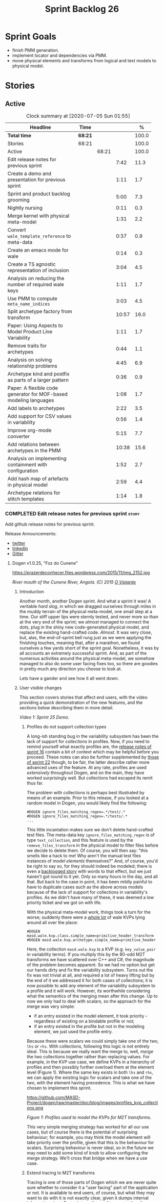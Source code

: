 #+title: Sprint Backlog 26
#+options: date:nil toc:nil author:nil num:nil
#+todo: STARTED | COMPLETED CANCELLED POSTPONED
#+tags: { story(s) epic(e) spike(p) }

* Sprint Goals

- finish PMM generation.
- implement locator and dependencies via PMM.
- move physical elements and transforms from logical and text models
  to physical model.

* Stories

** Active

#+begin: clocktable :maxlevel 3 :scope subtree :indent nil :emphasize nil :scope file :narrow 75 :formula %
#+CAPTION: Clock summary at [2020-07-05 Sun 01:55]
| <75>                                                              |         |       |       |       |
| Headline                                                          | Time    |       |       |     % |
|-------------------------------------------------------------------+---------+-------+-------+-------|
| *Total time*                                                      | *68:21* |       |       | 100.0 |
|-------------------------------------------------------------------+---------+-------+-------+-------|
| Stories                                                           | 68:21   |       |       | 100.0 |
| Active                                                            |         | 68:21 |       | 100.0 |
| Edit release notes for previous sprint                            |         |       |  7:42 |  11.3 |
| Create a demo and presentation for previous sprint                |         |       |  1:11 |   1.7 |
| Sprint and product backlog grooming                               |         |       |  5:00 |   7.3 |
| Nightly nursing                                                   |         |       |  0:11 |   0.3 |
| Merge kernel with physical meta-model                             |         |       |  1:31 |   2.2 |
| Convert =wale_template_reference= to meta-data                    |         |       |  0:37 |   0.9 |
| Create an emacs mode for wale                                     |         |       |  0:14 |   0.3 |
| Create a TS agnostic representation of inclusion                  |         |       |  3:04 |   4.5 |
| Analysis on reducing the number of required wale keys             |         |       |  1:11 |   1.7 |
| Use PMM to compute =meta_name_indices=                            |         |       |  3:03 |   4.5 |
| Split archetype factory from transform                            |         |       | 10:57 |  16.0 |
| Paper: Using Aspects to Model Product Line Variability            |         |       |  1:11 |   1.7 |
| Remove traits for archetypes                                      |         |       |  0:44 |   1.1 |
| Analysis on solving relationship problems                         |         |       |  4:45 |   6.9 |
| Archetype kind and postfix as parts of a larger pattern           |         |       |  0:36 |   0.9 |
| Paper: A flexible code generator for MOF-based modeling languages |         |       |  1:08 |   1.7 |
| Add labels to archetypes                                          |         |       |  2:22 |   3.5 |
| Add support for CSV values in variability                         |         |       |  0:56 |   1.4 |
| Improve org-mode converter                                        |         |       |  5:15 |   7.7 |
| Add relations between archetypes in the PMM                       |         |       | 10:38 |  15.6 |
| Analysis on implementing containment with configuration           |         |       |  1:52 |   2.7 |
| Add hash map of artefacts in physical model                       |         |       |  2:59 |   4.4 |
| Archetype relations for stitch templates                          |         |       |  1:14 |   1.8 |
#+TBLFM: $5='(org-clock-time%-mod @3$2 $2..$4);%.1f
#+end:

*** COMPLETED Edit release notes for previous sprint                  :story:
    CLOSED: [2020-06-03 Wed 21:35]
    :LOGBOOK:
    CLOCK: [2020-06-05 Fri 11:45]--[2020-06-05 Fri 12:00] =>  0:15
    CLOCK: [2020-06-05 Fri 11:29]--[2020-06-05 Fri 11:44] =>  0:15
    CLOCK: [2020-06-05 Fri 10:50]--[2020-06-05 Fri 11:05] =>  0:15
    CLOCK: [2020-06-03 Wed 21:12]--[2020-06-03 Wed 21:34] =>  0:22
    CLOCK: [2020-06-02 Tue 23:47]--[2020-06-02 Tue 23:55] =>  0:08
    CLOCK: [2020-06-02 Tue 21:37]--[2020-06-02 Tue 23:39] =>  2:02
    CLOCK: [2020-06-02 Tue 21:06]--[2020-06-02 Tue 21:36] =>  0:30
    CLOCK: [2020-06-02 Tue 19:35]--[2020-06-02 Tue 20:56] =>  1:21
    CLOCK: [2020-06-01 Mon 20:01]--[2020-06-01 Mon 22:35] =>  2:34
    :END:

Add github release notes for previous sprint.

Release Announcements:

- [[https://twitter.com/MarcoCraveiro/status/1268840152090267649][twitter]]
- [[https://www.linkedin.com/posts/marco-craveiro-31558919_masd-projectdogen-activity-6674605622907949056-3fJa][linkedin]]
- [[https://gitter.im/MASD-Project/Lobby][Gitter]]

**** Dogen v1.0.25, "Foz do Cunene"

#+caption: Foz do Cunene
https://prazerdeconhecer.files.wordpress.com/2015/11/img_2152.jpg

/River mouth of the Cunene River, Angola. (C) 2015 [[https://prazerdeconhecer.wordpress.com/2015/11/14/parque-ionafoz-do-cunene-parte-vi][O Viajante]]/

***** Introduction

Another month, another Dogen sprint. And what a sprint it was! A
veritable /hard slog/, in which we dragged ourselves through miles in
the muddy terrain of the physical meta-model, one small step at a
time. Our stiff upper lips were sternly tested, and never more so than
at the very end of the sprint; we /almost/ managed to connect the
dots, plug in the shiny new code-generated physical model, and replace
the existing hand-crafted code. /Almost/. It was very close, but,
alas, the end-of-sprint bell rung just as we were applying the
finishing touches, meaning that, after a marathon, we found ourselves
a few yards short of the sprint goal. Nonetheless, it was by all
accounts an extremely successful sprint. And, as part of the numerous
activities around the physical meta-model, we somehow managed to also
do some user facing fixes too, so there are goodies in pretty much any
direction you choose to look at.

Lets have a gander and see how it all went down.

***** User visible changes

This section covers stories that affect end users, with the video
providing a quick demonstration of the new features, and the sections
below describing them in more detail.

#+caption: Sprint 1.0.25 Demo
[[https://youtu.be/nRGHIA2Chxc][https://img.youtube.com/vi/nRGHIA2Chxc/0.jpg]]

/Video 1: Sprint 25 Demo./

****** Profiles do not support collection types

A long-ish standing bug in the variability subsystem has been the lack
of support for /collections/ in profiles. Now, if you need to remind
yourself what exactly profiles are, the [[https://github.com/MASD-Project/dogen/releases/tag/v1.0.16][release notes of sprint 16]]
contain a bit of context which may be helpful before you
proceed. These notes can also be further supplemented by [[https://github.com/MASD-Project/dogen/releases/tag/v1.0.22][those of
sprint 22]] though, to be fair, the latter describe rather more advanced
uses of the feature. At any rate, profiles are used /extensively/
throughout Dogen, and on the main, they have worked surprisingly
well. But collections had escaped its remit thus far.

The problem with collections is perhaps best illustrated by means of
an example. Prior to this release, if you looked at a random model in
Dogen, you would likely find the following:

#+begin_example
#DOGEN ignore_files_matching_regex=.*/test/.*
#DOGEN ignore_files_matching_regex=.*/tests/.*
...
#+end_example

This little incantation makes sure we don't delete hand-crafted test
files. The meta-data key =ignore_files_matching_regex= is of type
=text_collection=, and this feature is used by the
=remove_files_transform= in the physical model to filter files before
we decide to delete them. Of course, you will then say: "this smells
like a hack to me! Why aren't the manual test files instances of
/model elements/ themselves?" And, of course, you'd be right to say
so, for they should indeed be modeled; there is even a [[https://github.com/MASD-Project/dogen/blob/master/doc/agile/product_backlog.org#create-a-manual-tests-stereotype-with-profiles][backlogged
story]] with words to that effect, but we just haven't got round to it
yet. Only so many hours in the day, and all that. But back to the case
in point, it has been mildly painful to have to duplicate cases such
as the above across models because of the lack of support for
collections in variability's profiles. As we didn't have many of
these, it was deemed a low priority ticket and we got on with life.

With the physical meta-model work, things took a turn for the worse;
suddenly there were a _whole lot_ of wale KVPs lying around all over
the place:

#+begin_example
#DOGEN masd.wale.kvp.class.simple_name=primitive_header_transform
#DOGEN masd.wale.kvp.archetype.simple_name=primitive_header
#+end_example

Here, the collection =masd.wale.kvp= is a KVP (e.g. =key_value_pair=
in variability terms). If you multiply this by the 80-odd M2T
transforms we have scattered over C++ and C#, the magnitude of the
problem becomes apparent. So we had no option but get our hands dirty
and fix the variability subsystem. Turns out the fix was not trivial
at all, and required a lot of heavy lifting but by the end of it we
addressed it for both cases of collections; it is now possible to add
/any/ element of the variability subsystem to a profile and it will
work. However, its worthwhile considering what the semantics of the
merging mean after this change. Up to now we only had to deal with
scalars, so the approach for the merge was very simple:

- if an entry existed in the model element, it took priority -
  regardless of existing on a bindable profile or not;
- if an entry existed in the profile but not in the modeling element,
  we just used the profile entry.

Because these were scalars we could simply take one of the two, =lhs=
or =rhs=. With collections, following this logic is not entirely
ideal. This is because we really want the merge to, well, /merge/ the
two collections together rather than replacing values. For example, in
the KVP use case, we define KVPs in a hierarchy of profiles and then
possibly further overload them at the element level (Figure 1). Where
the same key exists in both =lhs= and =rhs=, we can apply the existing
logic for scalars and take one of the two, with the element having
precedence. This is what we have chosen to implement this sprint.

#+caption: Profiles
https://github.com/MASD-Project/dogen/raw/master/doc/blog/images/profiles_kvp_collections.png

/Figure 1: Profiles used to model the KVPs for M2T transforms./

This very simple merging strategy has worked for all our use cases,
but of course there is the potential of surprising behaviour; for
example, you may think the model element will take priority over the
profile, given that this is the behaviour for scalars. Surprising
behaviour is never ideal, so in the future we may need to add some
kind of knob to allow configuring the merge strategy. We'll cross that
bridge when we have a use case.

****** Extend tracing to M2T transforms

Tracing is one of those parts of Dogen which we are never quite sure
whether to consider it a "user facing" part of the application or
not. It is available to end users, of course, but what they may want
to do with it is not exactly clear, given it dumps internal
information about Dogen's transforms. At any rate, thus far we have
been considering it as part of the external interface and we shall
continue to do so. If you need to remind yourself how to use the
tracing subsystem, the [[https://github.com/MASD-Project/dogen/releases/tag/v1.0.24][release notes of the previous sprint]] had a
quick refresher so its worth having a look at those.

To the topic in question then. With this release, the volume of
tracing data has increased /considerably/. This is a side-effect of
normalising "formatters" into regular M2T transforms. Since they are
now just like any other transform, it therefore follows they're
expected to also hook into the tracing subsystem; as a result, we now
have 80-odd new transforms, producing large volumes of tracing
data. Mind you, these new traces are very useful, because its now
possible to very quickly see the state of the modeling element prior
to text generation, as well as the text output coming out of each
specific M2T transform. Nonetheless, the incrase in tracing data had
consequences; we are now generating /so/ many files that we found
ourselves having to bump the transform counter from 3 digits to 5
digits, as this small snippet of the =tree= command for a tracing
directory amply demonstrates:

#+begin_example
...
│   │   │   ├── 00007-text.transforms.local_enablement_transform-dogen.cli-9eefc7d8-af4d-4e79-9c1f-488abee46095-input.json
│   │   │   ├── 00008-text.transforms.local_enablement_transform-dogen.cli-9eefc7d8-af4d-4e79-9c1f-488abee46095-output.json
│   │   │   ├── 00009-text.transforms.formatting_transform-dogen.cli-2c8723e1-c6f7-4d67-974c-94f561ac7313-input.json
│   │   │   ├── 00010-text.transforms.formatting_transform-dogen.cli-2c8723e1-c6f7-4d67-974c-94f561ac7313-output.json
│   │   │   ├── 00011-text.transforms.model_to_text_chain
│   │   │   │   ├── 00000-text.transforms.model_to_text_chain-dogen.cli-bdcefca5-4bbc-4a53-b622-e89d19192ed3-input.json
│   │   │   │   ├── 00001-text.cpp.model_to_text_cpp_chain
│   │   │   │   │   ├── 00000-text.cpp.transforms.types.namespace_header_transform-dogen.cli-0cc558f3-9399-43ae-8b22-3da0f4a489b3-input.json
│   │   │   │   │   ├── 00001-text.cpp.transforms.types.namespace_header_transform-dogen.cli-0cc558f3-9399-43ae-8b22-3da0f4a489b3-output.json
│   │   │   │   │   ├── 00002-text.cpp.transforms.io.class_implementation_transform-dogen.cli.conversion_configuration-8192a9ca-45bb-47e8-8ac3-a80bbca497f2-input.json
│   │   │   │   │   ├── 00003-text.cpp.transforms.io.class_implementation_transform-dogen.cli.conversion_configuration-8192a9ca-45bb-47e8-8ac3-a80bbca497f2-output.json
│   │   │   │   │   ├── 00004-text.cpp.transforms.io.class_header_transform-dogen.cli.conversion_configuration-b5ee3a60-bded-4a1a-8678-196fbe3d67ec-input.json
│   │   │   │   │   ├── 00005-text.cpp.transforms.io.class_header_transform-dogen.cli.conversion_configuration-b5ee3a60-bded-4a1a-8678-196fbe3d67ec-output.json
│   │   │   │   │   ├── 00006-text.cpp.transforms.types.class_forward_declarations_transform-dogen.cli.conversion_configuration-60cfdc22-5ada-4cff-99f4-5a2725a98161-input.json
│   │   │   │   │   ├── 00007-text.cpp.transforms.types.class_forward_declarations_transform-dogen.cli.conversion_configuration-60cfdc22-5ada-4cff-99f4-5a2725a98161-output.json
│   │   │   │   │   ├── 00008-text.cpp.transforms.types.class_implementation_transform-dogen.cli.conversion_configuration-d47900c5-faeb-49b7-8ae2-c3a0d5f32f9a-input.json
...
#+end_example

In fact, we started to generate so much tracing data that it became
obvious we needed some simple way to filter it. Which is where the
next story comes in.

****** Add "scoped tracing" via regexes

With this release we've added a new option to the tracing subsystem:
=tracing-filter-regex=. It is described as follows in the help text:

#+begin_example
Tracing:
...
  --tracing-filter-regex arg     One or more regular expressions for the
                                 transform ID, used to filter the tracing
                                 output.
#+end_example

The idea is that when we trace we tend to look for the output of
specific transforms or groups of transforms, and so it may make sense
to filter out the output to speed up generation. For example, to
narrow tracing to the M2T chain, one could use:

#+begin_example
--tracing-filter-regex ".*text.transforms.model_to_text_chain.*"
#+end_example

This would result in 34 tracing files being generated rather than the
550 odd for a for trace of the =dogen.cli= model.

****** Handling of container names is incorrect

The logical model has many model elements which can contain other
modeling elements. The most obvious case is, of course, =module=,
which maps to a UML package in the logical dimension and to
=namespace= in the physical dimension for many technical
spaces. However, there are others, such as =modeline_group= for
decorations, as well as the new physical elements such as =backend=
and =facet=. Turns out we had a bug in the mapping of these containers
from the logical dimension to the physical dimension, probably for the
longest time, and we didn't even notice it. Let's have a look at say
[[https://github.com/MASD-Project/dogen/blob/5dbcc6d5fdbb4f47f70769fa0ea7140e09fa8075/projects/dogen.orchestration/include/dogen.orchestration/types/transforms/transforms.hpp][transforms.hpp]] in =dogen.orchestration/types/transforms/=:

#+begin_src c++
...
#ifndef DOGEN_ORCHESTRATION_TYPES_TRANSFORMS_TRANSFORMS_HPP
#define DOGEN_ORCHESTRATION_TYPES_TRANSFORMS_TRANSFORMS_HPP

#if defined(_MSC_VER) && (_MSC_VER >= 1200)
#pragma once
#endif

/**
 * @brief Top-level transforms for Dogen. These are
 * the entry points to all transformations.
 */
namespace dogen::orchestration {
...
#+end_src

As you can see, whilst the file is located in the right directory, and
the header guard also makes the correct reference to the =transforms=
namespace, the documentation is placed against =dogen::orchestration=
rather than =dogen::orchestration::transforms=, as we intended. Since
thus far this was mainly used for documentation purposes, the bug
remained unnoticed. This sprint however saw the generation of
containers for the physical meta-model (e..g =backend= and =facet=),
meaning that the bug now resulted in very obvious compilation
errors. We had to do some major surgery into how containers are
processed in the logical model, but in the end, we got the desired
result:

#+begin_src c++
...
#ifndef DOGEN_ORCHESTRATION_TYPES_TRANSFORMS_TRANSFORMS_HPP
#define DOGEN_ORCHESTRATION_TYPES_TRANSFORMS_TRANSFORMS_HPP

#if defined(_MSC_VER) && (_MSC_VER >= 1200)
#pragma once
#endif

/**
 * @brief Top-level transforms for Dogen. These are
 * the entry points to all transformations.
 */
namespace dogen::orchestration::transforms {
...
#+end_src

It may appear to be a lot of pain for only a few characters worth of a
change, but there is nonetheless something quite satisfying to the OCD
amongst us.

****** Update stitch mode for emacs

Many moons ago we used to have a fairly usable emacs mode for stitch
templates based on [[https://github.com/polymode/polymode][poly-mode]]. However, poly-mode moved on, as did
emacs, but our stitch mode stayed still, so the code bit-rotted a fair
bit and eventually stopped working altogether. With this sprint we
took the time to update [[https://github.com/MASD-Project/dogen/blob/master/projects/dogen.templating/lisp/poly-stitch.el][the code]] to comply with the latest poly-mode
API. As it turns out, the changes were minimal so we probably should
have done it before instead of struggling on with plain text template
editing.

#+caption: Emacs stitch mode
https://github.com/MASD-Project/dogen/raw/master/doc/blog/images/emacs_stitch_mode.png

/Figure 2: Emacs with the refurbished stitch mode./

We did run into one or two minor difficulties when creating the mode -
narrated on [[https://github.com/polymode/polymode/issues/268][#268: Creation of a poly-mode for a T4-like language]], but
overall it was really not too bad. In fact, the experience was so
pleasant that we are now considering writing a quick mode for wale
templates as well.

****** Create archetypes for all physical elements

As with many stories this sprint, this one is hard to pin down as
"user facing" or "internal". We decided to go for user facing, given
that users can make use of this functionality, though at present it
does not make huge sense to do so. The long and short of it is that
all formatters have now been updated to use the shiny new logical
model elements that model the physical meta-model entities. This
includes =archetypes= and =facets=. Figure 3 shows the current state
of the =text.cpp= model.

#+caption M2T transforms in text.cpp
https://github.com/MASD-Project/dogen/raw/master/doc/blog/images/dogen_text_cpp_physical_elements.png

/Figure 3: M2T transforms in =text.cpp= model./

This means that, in theory, users could create their own backends by
declaring instances of these meta-model elements - hence why it's
deemed to be "user facing". In practice, we are still some ways until
that'll work out of the box, and it will remain that way whilst we're
bogged down in the never ending "generation refactor". Nevertheless,
this change was certainly a key step on the long road to towards
achieving our ultimate aims. For instance, it's now possible to create
a new M2T transform by just adding a new model element with the right
annotations and the generated code will take care of /almost/ all the
necessary hooks into the generation framework. The /almost/ is due to
running out of time, but hopefully these shortcomings will be
addressed early next sprint.

***** Development Matters

In this section we cover topics that are mainly of interest if you
follow Dogen development, such as details on internal stories that
consumed significant resources, important events, etc. As usual, for
all the gory details of the work carried out this sprint, see the
[[https://github.com/MASD-Project/dogen/blob/master/doc/agile/v1/sprint_backlog_25.org][sprint log]].

****** Ephemerides

This sprint had the highest commit count of all Dogen sprints, by some
margin; it had 41.6% more commits than the second highest sprint
(Table 1).

| Sprint  | Name                       | Timestamp           | Number of commits |
|---------+----------------------------+---------------------+-------------------|
| [[https://github.com/MASD-Project/dogen/releases/tag/v1.0.25][v1.0.25]] | "Foz do Cunene"            | 2020-05-31 21:48:14 |               449 |
| [[https://github.com/MASD-Project/dogen/releases/tag/v1.0.21][v1.0.21]] | "Nossa Senhora do Rosario" | 2020-02-16 23:38:34 |               317 |
| [[https://github.com/MASD-Project/dogen/releases/tag/v1.0.11][v1.0.11]] | "Mocamedes"                | 2019-02-26 15:39:23 |               311 |
| [[https://github.com/MASD-Project/dogen/releases/tag/v1.0.22][v1.0.22]] | "Cine Teatro Namibe"       | 2020-03-16 08:47:10 |               307 |
| [[https://github.com/MASD-Project/dogen/releases/tag/v1.0.16][v1.0.16]] | "Sao Pedro"                | 2019-05-05 21:11:28 |               282 |
| [[https://github.com/MASD-Project/dogen/releases/tag/v1.0.24][v1.0.24]] | "Imbondeiro no Iona"       | 2020-05-03 19:20:17 |               276 |

/Table 1: Top 6 sprints by commit count./

Interestingly, it was not particularly impressive from a =diff stat=
perspective, when compared to some other mammoth sprints of the past:

#+begin_example
v1.0.06..v1.0.07:  9646 files changed, 598792 insertions(+), 624000 deletions(-)
v1.0.09..v1.0.10:  7026 files changed, 418481 insertions(+), 448958 deletions(-)
v1.0.16..v1.0.17:  6682 files changed, 525036 insertions(+), 468646 deletions(-)
...
v1.0.24..v1.0.25:  701 files changed, 62257 insertions(+), 34251 deletions(-)
#+end_example

This is easily explained by the fact that we did a lot of changes to
the same fixed number of files (the M2T transforms).

****** Milestones

No milestones where reached this sprint.

****** Significant Internal Stories

This sprint had a healthy story count (32), and a fairly decent
distribution of effort. Still, two stories dominated the picture, and
were the cause for most other stories, so we'll focus on those and
refer to the smaller ones in their context.

******* Promote all formatters to archetypes

At 21.6% of the ask, promoting all formatters to M2T transforms was
the key story this sprint. Impressive though it might be, this bulgy
number does not paint even half of the picture, because, as we shall
see, the implementation of this one story splintered into a
never-ending number of smaller stories. But lets start at the
beginning. To recap, the overall objective has been to make what we
have called thus far "formatters" /first class citizens/ in the
modeling world; to make them look like regular transforms. More
specifically, like /Model-to-Text transforms/, given that is precisely
what they had been doing: to take model elements and convert them into
a textual representation. So far so good.

Then, the troubles begin:

- as we've already mentioned at every opportunity, we have /a lot/ of
  formatters; we intentionally kept the count down - i.e. we are not
  adding any new formatters until the architecture stabilises - but of
  course the ones we have are the "minimum viable number" needed in
  order for Dogen to generate itself (not quite, but close). And 80 is
  no small number.
- the formatters use stitch templates, which makes changing them a lot
  more complicated than changing code - remember that the formatter is
  a generator, and the stitch template is the generator for the
  generator. Its very easy to lose track of where we are in these many
  abstraction layers, and make a change in the wrong place.
- the stitch templates are now modeling elements, carried within Dia's
  XML. This means we need to unpack them from the model, edit them,
  and pack them back in the model. Clearly, we have reached the
  limitations of Dia, and of course, we have a good solution for this
  in the works, but for now it is what it is; not quick.
- unhelpfully, formatters tend to come in all shapes and sizes, and
  whilst there is commonality, there are also a lot of
  differences. Much of the work was finding real commonalities,
  abstracting them (perhaps into profiles) and regenerating.

In effect, this task was one gigantic, never ending
rinse-and-repeat. We could not make too many changes in one go, lest
we broke the world and then spent ages trying to figure out where, so
we had to do a number of very small passes over the total formatter
count until we reached the end result. Incidentally, that is why the
commit count is so high.

As if all of this was not enough, matters were made even more
challenging because, every so often, we'd try to do something
"simple" - only to bump into some key limitation in the Dogen
architecture. We then had to solve the limitation and resume
work. This was the case for the following stories:

- *Profiles do not support collection types*: we started to simplify
  archetypes and then discovered this limitation. /Story covered in
  detail in the user-facing stories section above./
- *Extend tracing to M2T transforms*: well, since M2T transforms are
  /transforms/, they should also trace. This took us on yet another
  lovely detour. /Story covered in detail in the user-facing stories
  section above./
- *Add "scoped tracing" via regexes*: Suddenly tracing was taking far
  too long - the hundreds of new trace files could possibly have
  something to do with it, perhaps. So to make it responsive again, we
  added filtering. /Story covered in detail in the user-facing stories
  section above./
- *Analysis on templating and logical model*: In the past we thought
  it would be really clever to expand wale templates from within
  stitch templates. It was not, as it turns out; we just coupled the
  two rather independent templating systems for no good reason. In
  addition, this made stitch much more complicated than it needs to
  be. In reality, what we really want is a simple interface where we
  can supply a set of KVPs plus a template as a string and obtain the
  result of the template instantiation. The analysis work pointed out
  a way out of this mess.
- *Split wale out of stitch templates*: After the analysis came the
  action. With this story we decoupled stitch from wale, and started
  the clean up. However, since we are still making use of stitch
  outside of the physical meta-model elements, we could not complete
  the tidy-up. It must wait until we remove the formatter helpers.
- *=templating= should not depend on =physical=**: A second story that
  fell out of the templating analysis; we had a few dependencies
  between the physical and templating models, purely because we wanted
  templates to generate artefacts. With this story we removed this
  dependency and took one more step towards making the templating
  subsystem independent of files and other models.
- *Move decoration transform into logical model*: In the previous
  sprint we successfully moved the stitch and wale template expansions
  to the logical model workflow. However, the work was not complete
  because we were missing the decoration elements for the
  template. With this sprint, we relocated decoration handling into
  the logical model and completed the template expansion work.
- *Resolve references to wale templates in logical model*: Now that we
  can have an archetype pointing to a logical element representing a
  wale template, we need to also make sure the element is really
  there. Since we already had a resolver to do just that, we extended
  it to cater for these new meta-model elements.
- *Update stitch mode for emacs*: We had to edit a lot of stitch
  templates in order to reshape formatters, and it was very annoying
  to have to do that in plain text. A nice mode to show which parts of
  the file are template and which parts are real code made our life
  much easier. /Story covered in detail in the user-facing stories
  section above./
- *Ensure stitch templates result in valid JSON*: converting some
  stitch templates into JSON was resulting in invalid JSON due to
  incorrect escaping. We had to quickly get our hands dirty in the
  JSON injector to ensure the escaping was done correctly.

All and all, this story was directly or indirectly responsible for the
majority of the work this sprint, so as you can imagine, we were
ecstatic to see the back of it.

******* Create a PMM chain in physical model

Alas, our troubles were not exactly at an end. The main reason why we
were on the hole of the previous story was because we have been trying
to create a representation of the physical-meta model (PMM); this is
the overarching "arch" of the story, if you pardon me the pun. And
once we managed to get those pesky M2T transforms out of the way, we
then had to contend ourselves with this little crazy critter. Where
the previous story was challenging mainly due to its boredom, this
story provided challenges for a whole different reason: to generate an
instance of a meta-model by code-generating it as you are changing the
generator's generator is not exactly the easiest of things to follow.

The gist of what we were trying to achieve is very easy to explain, of
course; since Dogen knows at compile time the geometry of physical
space, and since that geometry is a function of the logical elements
that represent the physical meta-model entities, it should therefore
be possible to ask Dogen to create an instance of this model via
code-generation. This is greatly advantageous, clearly, because it
means you can simply add a new modeling element of a physical
meta-type (say an =archetype= or a =facet=), rebuild Dogen and -
lo-and-behold - the code generator is now ready to start generating
instances of this meta-type.

As always, there was a wide gulf between theory and practice, and we
spent the back end of the sprint desperately swimming across it. As
with the previous story, we ended up having to address a number of
other problems in order to get on with the task at hand. These were:

- *Create a bootstrapping chain for context*: Now that the physical
  meta-model is a real model, we need to generate it via transform
  chains rather than quick hacks as we had done in the past. Sadly,
  all the code around context generation was designed for the context
  to be created prior to the real transformations taking place. You
  must bear in mind that the physical meta-model is part of the
  transform context presented to almost all transforms as they
  execute; however, since the physical meta-model is also a model, we
  now have a "bootstrapping" stage that builds the first model which
  is needed for all other models to be created. With this change we
  cleaned up all the code around this bootstrapping phase, making it
  compliant with MDE.
- *Handling of container names is incorrect*: As soon as we started
  generating backends and facets we couldn't help but notice that they
  were placed in the wrong namespace, and so were all containers. A
  fix had to be done before we could proceed. /Story covered in detail
  in the user-facing stories section above./
- *Facet and backend files are in the wrong folder*: a story related
  to the previous one; not only where the namespaces wrong but the
  files were also incorrect too. Fixing the previous problem addressed
  both issues.
- *Add template related attributes to physical elements*: We first
  thought it would be a great idea to carry the stitch and wale
  templates all the way into the physical meta-model representation;
  we were half-way through the implementation when we realised that
  this story made no sense at all. This is because the stitch
  templates are only present when we are generating models for the
  archetypes (e.g. =text.cpp= and =text.csharp=). On all other cases,
  we will have the physical meta-model (it is baked in into the
  binary, after all) but no way of obtaining the text of the
  templates. This was a classical case of trying to have too much
  symmetry. The story was then aborted.
- *Fix =static_archetype= method in archetypes*: A number of fixes was
  done into the "static/virtual" pattern we use to return physical
  meta-model elements. This was mainly a tidy-up to ensure we use
  =const= by reference consistently, instead of making spurious
  copies.

******* MDE Paper of the Week (PofW)

This sprint we spent around 5.2% of the total ask reading four MDE
papers. As usual, we published a video on youtube with the review of
each paper. The following papers were read:

- [[https://www.youtube.com/watch?v=ItzFJ166CF8][MDE PotW 05: An EMF like UML generator for C++]]: Jäger, Sven, et
  al. "An EMF-like UML generator for C++." 2016 4th International
  Conference on Model-Driven Engineering and Software Development
  (MODELSWARD). IEEE, 2016. [[https://www.scitepress.org/Papers/2016/57448/57448.pdf][PDF]].
- [[https://www.youtube.com/watch?v=Xvh0BX47BkA][MDE PotW 06: An Abstraction for Reusable MDD Components]]: Kulkarni,
  Vinay, and Sreedhar Reddy. "An abstraction for reusable MDD
  components: model-based generation of model-based code generators."
  Proceedings of the 7th international conference on Generative
  programming and component
  engineering. 2008. [[https://dl.acm.org/doi/pdf/10.1145/1449913.1449940][PDF]].
- [[https://www.youtube.com/watch?v=Ri7sYv20wlE][MDE PotW 07: Architecture Centric Model Driven Web Engineering]]:
  Escott, Eban, et al. "Architecture-centric model-driven web
  engineering." 2011 18th Asia-Pacific Software Engineering
  Conference. IEEE, 2011. [[http://citeseerx.ist.psu.edu/viewdoc/download?doi=10.1.1.244.6866&rep=rep1&type=pdf][PDF]].
- [[https://www.youtube.com/watch?v=C74Mgqp2E6c][MDE PotW 08: A UML Profile for Feature Diagrams]]: Possompès, Thibaut,
  et al. "A UML Proﬁle for Feature Diagrams: Initiating a Model Driven
  Engineering Approach for Software Product Lines." Journée Lignes de
  Produits. 2010. [[https://hal-lirmm.ccsd.cnrs.fr/lirmm-00542800/document][PDF]].

All the papers provided interesting insights, and we need to transform
these into actionable stories. The full set of reviews that we've done
so far can be accessed via the playlist [[https://www.youtube.com/playlist?list=PLwfrwe216gF0wbLBkiOmpCpdaeAU66634][MASD - MDE Paper of the Week]].

#+caption MDE PotW 05
[[https://youtu.be/ItzFJ166CF8][https://img.youtube.com/vi/ItzFJ166CF8/0.jpg]]

/Video 2: MDE PotW 05: An EMF like UML generator for C++./

****** Resourcing

As we've already mentioned, this sprint was particularly remarkable
due to its high number of commits. Overall, we appear to be
experiencing an upward trend on this department, as Figure 4
attests. Make of that what you will, of course, since more commits do
not equal more work; perhaps we are getting better at [[https://sethrobertson.github.io/GitBestPractices/#commit][committing early
and committing often]], as one should. More significantly, it was good
to see the work spread out over a large number of stories rather than
the bulkier ones we'd experienced for the last couple of sprints; and
the stories that were indeed bulky - at 21.6% and 12% (described
above) - were also /coherent/, rather than a hodgepodge of disparate
tasks gather together under the same heading due to tiredness.

#+caption Commit counts
https://github.com/MASD-Project/dogen/raw/master/doc/blog/images/commit_counts_up_to_sprint_25.png

/Figure 4: Commit counts from sprints 13 to 25./

We saw 79.9% of the total ask allocated to core work, which is always
pleasing. Of the remaining 20%, just over 5% was allocated to MDE
papers, and 13% went to process. The bulk of process was, again,
release notes. At 7.3%, it seems we are still spending too much time
on writing the release notes, but we don't seem to find a way to
reduce this cost. It may be that its natural limit is around 6-7%; any
less and perhaps we will start to lose the depth of coverage we're
getting at present. Besides, we find it to be an important part of the
agile process, because we have no other way to perform /post-mortem/
analysis of sprints; and it is a much more rigorous form of
self-inspection. Maybe we just need to pay its dues and move on.

The remaining non-core activities were as usual related to nursing
nightly builds, a pleasant 0.9% of the ask, and also a 1% spent
dealing with the fall out of a borked =dist-upgrade= on our main
development box. On the plus side, after that was sorted, we managed
to move to the development version of clang (v11), meaning clangd is
even more responsive than usual.

All and all, it was a very good sprint from the resourcing front.

#+caption Sprint 25 stories
https://github.com/MASD-Project/dogen/raw/master/doc/agile/v1/sprint_25_pie_chart.jpg

/Figure 5: Cost of stories for sprint 25./

****** Roadmap

Other than being moved forward by a month, our "oracular" road map
suffered only one significant alteration from the previous sprint: we
doubled the sprint sizes to close to a month, which seems wise given
we have settled on that cadence for a few sprints now. According to
the oracle, we have at least one more sprint to finish the generation
refactor - though, if the current sprint is anything to go by, that
may be a wildly optimistic assessment.

As you were, it seems.

#+caption Project Plan
https://github.com/MASD-Project/dogen/raw/master/doc/agile/v1/sprint_25_project_plan.png

#+caption Resource Allocation Graph
https://github.com/MASD-Project/dogen/raw/master/doc/agile/v1/sprint_25_resource_allocation_graph.png

***** Binaries

You can download binaries from either [[https://bintray.com/masd-project/main/dogen/1.0.25][Bintray]] or GitHub, as per
Table 2. All binaries are 64-bit. For all other architectures and/or
operative systems, you will need to build Dogen from source. Source
downloads are available in [[https://github.com/MASD-Project/dogen/archive/v1.0.25.zip][zip]] or [[https://github.com/MASD-Project/dogen/archive/v1.0.25.tar.gz][tar.gz]] format.

| Operative System    | Format | BinTray                             | GitHub                              |
|---------------------+--------+-------------------------------------+-------------------------------------|
| Linux Debian/Ubuntu | Deb    | [[https://dl.bintray.com/masd-project/main/1.0.25/dogen_1.0.25_amd64-applications.deb][dogen_1.0.25_amd64-applications.deb]] | [[https://github.com/MASD-Project/dogen/releases/download/v1.0.25/dogen_1.0.25_amd64-applications.deb][dogen_1.0.25_amd64-applications.deb]] |
| OSX                 | DMG    | [[https://dl.bintray.com/masd-project/main/1.0.25/DOGEN-1.0.25-Darwin-x86_64.dmg][DOGEN-1.0.25-Darwin-x86_64.dmg]]      | [[https://github.com/MASD-Project/dogen/releases/download/v1.0.25/DOGEN-1.0.25-Darwin-x86_64.dmg][DOGEN-1.0.25-Darwin-x86_64.dmg]]      |
| Windows             | MSI    | [[https://dl.bintray.com/masd-project/main/DOGEN-1.0.25-Windows-AMD64.msi][DOGEN-1.0.25-Windows-AMD64.msi]]      | [[https://github.com/MASD-Project/dogen/releases/download/v1.0.25/DOGEN-1.0.25-Windows-AMD64.msi][DOGEN-1.0.25-Windows-AMD64.msi]]      |

/Table 1: Binary packages for Dogen./

*Note:* The OSX and Linux binaries are not stripped at present and so
are larger than they should be. We have [[https://github.com/MASD-Project/dogen/blob/master/doc/agile/product_backlog.org#linux-and-osx-binaries-are-not-stripped][an outstanding story]] to
address this issue, but sadly CMake does not make this a trivial
undertaking.

***** Next Sprint

The sprint goals for the next sprint are as follows:

- finish PMM generation.
- implement locator and dependencies via PMM.
- move physical elements and transforms from logical and text models
  to physical model.

That's all for this release. Happy Modeling!

*** COMPLETED Create a demo and presentation for previous sprint      :story:
    CLOSED: [2020-06-05 Fri 10:23]
    :LOGBOOK:
    CLOCK: [2020-06-05 Fri 10:39]--[2020-06-05 Fri 10:49] =>  0:10
    CLOCK: [2020-06-05 Fri 09:47]--[2020-06-05 Fri 10:23] =>  0:36
    CLOCK: [2020-06-03 Wed 21:35]--[2020-06-03 Wed 22:00] =>  0:25
    :END:

Time spent creating the demo and presentation.

**** Presentation

(defvar org-present-text-scale 6)

***** Dogen v1.0.25, "Foz do Cunene"

    Marco Craveiro
    Domain Driven Development
    Released on 31st June 2020

***** Profiles do not support collection types

    - add support for text collections
    - add support for KVPs

***** Extend tracing to M2T transforms

    - updates to stitch templates:

    #+begin_src c++
void backend_class_header_transform::apply(const context& ctx, const logical::entities::element& e,
    physical::entities::artefact& a) const {
    tracing::scoped_transform_tracer stp(lg, "backend class header transform",
        transform_id, e.name().qualified().dot(), *ctx.tracer(), e);
    assistant ast(ctx, e, archetype().meta_name(), true/*requires_header_guard*/, a);
    #+end_src

    - demonstrate the new tracing files

***** Add "scoped tracing" via regexes

    - regenerate tracing with regex.

***** Handling of container names is incorrect

    - show files in github from previous release.

***** Update stitch mode for emacs

    - show stitch mode in emacs.

***** Create archetypes for all physical elements

    - show =text.cpp= model.

***** Discuss internal stories

    - update formatters to M2T transforms.
    - generate PMM.

*** STARTED Sprint and product backlog grooming                       :story:
    :LOGBOOK:
    CLOCK: [2020-07-04 Sat 11:30]--[2020-07-04 Sat 11:55] =>  0:25
    CLOCK: [2020-06-25 Thu 08:02]--[2020-06-25 Thu 08:30] =>  0:28
    CLOCK: [2020-06-21 Sun 16:01]--[2020-06-21 Sun 16:05] =>  0:04
    CLOCK: [2020-06-21 Sun 14:52]--[2020-06-21 Sun 16:00] =>  1:08
    CLOCK: [2020-06-21 Sun 11:00]--[2020-06-21 Sun 11:12] =>  0:12
    CLOCK: [2020-06-19 Fri 17:54]--[2020-06-19 Fri 17:56] =>  0:02
    CLOCK: [2020-06-19 Fri 11:23]--[2020-06-19 Fri 11:42] =>  0:19
    CLOCK: [2020-06-16 Tue 22:37]--[2020-06-16 Tue 22:47] =>  0:10
    CLOCK: [2020-06-13 Sat 19:44]--[2020-06-13 Sat 19:46] =>  0:02
    CLOCK: [2020-06-09 Tue 21:44]--[2020-06-09 Tue 21:54] =>  0:10
    CLOCK: [2020-06-08 Mon 21:55]--[2020-06-08 Mon 22:11] =>  0:16
    CLOCK: [2020-06-07 Sun 16:37]--[2020-06-07 Sun 16:39] =>  0:02
    CLOCK: [2020-06-07 Sun 16:28]--[2020-06-07 Sun 16:36] =>  0:08
    CLOCK: [2020-06-07 Sun 11:15]--[2020-06-07 Sun 11:36] =>  0:21
    CLOCK: [2020-06-06 Sat 19:24]--[2020-06-06 Sat 19:29] =>  0:05
    CLOCK: [2020-06-06 Sat 18:01]--[2020-06-06 Sat 18:22] =>  0:21
    CLOCK: [2020-06-05 Fri 11:06]--[2020-06-05 Fri 11:19] =>  0:13
    CLOCK: [2020-06-05 Fri 10:24]--[2020-06-05 Fri 10:38] =>  0:14
    CLOCK: [2020-06-04 Thu 23:12]--[2020-06-04 Thu 23:26] =>  0:14
    CLOCK: [2020-06-02 Tue 23:40]--[2020-06-02 Tue 23:46] =>  0:06
    :END:

Updates to sprint and product backlog.

*** STARTED Nightly nursing                                           :story:
    :LOGBOOK:
    CLOCK: [2020-06-05 Fri 12:01]--[2020-06-05 Fri 12:12] =>  0:11
    :END:

Time spent fixing issues with nightly builds, daily checks etc.

- max builds reached.

*** COMPLETED Move decorations to their "final" resting place         :story:
    CLOSED: [2020-06-05 Fri 11:15]

*Rationale*: this was done in the previous sprint.

At present we are handling decorations in the generation model but
these are really logical concerns. The main reason why is because we
are not expanding the decoration across physical space, but instead we
expand them depending on the used technical spaces. However, since the
technical spaces are obtained from the formatters, there is an
argument to say that archetypes should have an associated technical
space. We need to decouple these concepts in order to figure out where
they belong.

*** COMPLETED Merge kernel with physical meta-model                   :story:
    CLOSED: [2020-06-05 Fri 15:36]
    :LOGBOOK:
    CLOCK: [2020-06-05 Fri 14:08]--[2020-06-05 Fri 15:36] =>  1:28
    CLOCK: [2020-06-05 Fri 14:04]--[2020-06-05 Fri 14:07] =>  0:03
    :END:

We made a slight modeling error: kernels are actually the PMM
themselves. That is, it does not make sense for a PMM to contain one
or more kernels, because:

- we only have one kernel at present.
- in the future, when we have more than one kernel, we should have
  multiple physical models.
- a given component should target only one kernel. This is a
  conjecture, given we don't have a second kernel to compare notes
  against but seems like a sensible one.

Due to all this we should just merge kernel into the meta-model. This
should tidy-up a number of hacks we did around kernel handling.

*** COMPLETED Convert =wale_template_reference= to meta-data          :story:
    CLOSED: [2020-06-05 Fri 21:51]
    :LOGBOOK:
    CLOCK: [2020-06-05 Fri 21:31]--[2020-06-05 Fri 21:51] =>  0:20
    CLOCK: [2020-06-05 Fri 17:22]--[2020-06-05 Fri 17:39] =>  0:17
    :END:

Its not clear why we implemented this as an attribute, but now we have
lots of duplication. We could easily use profiles to avoid this
duplication if only it was meta-data. Convert it into meta-data,
remove all attributes from all M2T transforms and update profiles.

*** COMPLETED Create an emacs mode for wale                           :story:
    CLOSED: [2020-06-06 Sat 13:08]
    :LOGBOOK:
    CLOCK: [2020-06-06 Sat 12:53]--[2020-06-06 Sat 13:07] =>  0:14
    :END:

We should just copy and paste the stitch mode for this. Actually,
since wale is just a cut down vesion of mustache, we can just make
use of a mustache mode.

Attempt at a mode:

#+begin_src emacs-lisp
(require 'polymode)

(define-hostmode poly-wale-hostmode :mode 'fundamental-mode)

(define-innermode poly-wale-variable-innermode
  :mode 'conf-mode
  :head-matcher "{{"
  :tail-matcher "}}"
  :head-mode 'host
  :tail-mode 'host)

(define-polymode wale-mode
  :hostmode 'poly-wale-hostmode
  :innermodes '(poly-wale-variable-innermode))

;; (add-to-list 'auto-mode-alist '("\\.wale" . wale-mode))
#+end_src

Links:

- https://github.com/mustache/emacs

*** COMPLETED Create a TS agnostic representation of inclusion        :story:
    CLOSED: [2020-06-07 Sun 12:24]
    :LOGBOOK:
    CLOCK: [2020-06-07 Sun 12:17]--[2020-06-07 Sun 12:23] =>  0:06
    CLOCK: [2020-06-07 Sun 11:46]--[2020-06-07 Sun 12:16] =>  0:30
    CLOCK: [2020-06-07 Sun 11:37]--[2020-06-07 Sun 11:46] =>  0:09
    CLOCK: [2020-06-06 Sat 12:06]--[2020-06-06 Sat 12:53] =>  0:47
    CLOCK: [2020-06-05 Fri 16:38]--[2020-06-05 Fri 17:21] =>  0:43
    CLOCK: [2020-06-05 Fri 15:37]--[2020-06-05 Fri 16:26] =>  0:49
    :END:

At present in the C++ model, archetypes are declaring their
=inclusion_support_types=. This is an enum that allows us to figure
out if an archetype can be included or not:

- none: not designed to be included (cpp, cmake, etc).
- regular: regular header file.
- canonical: header file which is the default inclusion for a given
  facet for a given meta-type.

We need to generalise this into a technical space agnostic
representation and place it on the physical model.

As per story in previous sprint, we can extend the notion of
"references" we already use for models. Meta-model archetypes have a
status with regards to referability (referencing status?):

- not referable.
- referable.
- referable, default for the facet.

When we assemble the PMM we need to check that for all facets there is
a default archetype. We could create a map in the facet that maps
logical model elements to archetypes.

*** COMPLETED Analysis on reducing the number of required wale keys   :story:
    CLOSED: [2020-06-07 Sun 12:25]
    :LOGBOOK:
    CLOCK: [2020-06-06 Sat 18:50]--[2020-06-06 Sat 19:23] =>  0:33
    CLOCK: [2020-06-06 Sat 13:25]--[2020-06-06 Sat 13:33] =>  0:08
    CLOCK: [2020-06-06 Sat 12:54]--[2020-06-06 Sat 13:24] =>  0:30
    :END:

We have a number of keys that can be derived:

- the meta-name factory is fixed for all transforms.
- the class simple name can be derived from the archetype name or even
  from the class name itself.

Actually, there is something much more profound going on here which we
missed completely due to the complexity of generating generators. In
reality, there are two "moments" of generation:

- there is the archetype generation. This involves the expansion of
  the mustache template (which we called wale thus far), and the
  expansion of the stitch template.
- then there is the generation of the target logical model
  element. This happens when the code generated by the first moment
  executes against a user model.

In the first moment, we have complete access to the archetype within
the logical model. At present, we have ignored this and instead
bypassed the logical model representation and supplied the inputs to
the mustache expansion directly; these are the wale keys:

: #DOGEN masd.wale.kvp.class.simple_name=archetype_class_header_transform
: #DOGEN masd.wale.kvp.archetype.simple_name=archetype_class_header
: #DOGEN masd.wale.kvp.meta_element=physical_archetype
: #DOGEN masd.wale.kvp.containing_namespace=text.cpp.transforms.types

However if we look at these very carefully, all of this information is
already present in the logical model representation of an archetype
(by definition really). And we can use meta-data to give the archetype
all of the required data:

: #DOGEN masd.physical.logical_meta_element_id=dogen.logical.entities.physical_archetype

So in reality all we need to do is to have a pass in the wale template
expansion which populates the KVP using data from the logical
element. All inputs should be supplied as regular meta-data and they
should be modeled correctly in the logical model.

Notes:

- we will not be able to model the legacy keys such as
  =masd.wale.kvp.locator_function=. These can be left as is.
- the logical meta-name should be resolved. However since we need to
  replace this with stereotypes, we can ignore this for now.
- in fact, we have found a much deeper truth. Archetypes have been
  projected into the physical dimension incorrectly; we have merged
  the notion of a transform with the notion of a factory. In reality,
  if we take a step back, the logical representation of an archetype
  is projected into the physical dimension in two distinct ways:

  - as a factory of physical elements;
  - as a transform.

  We conflated these two things into the formatter and this is the
  source of all confusion. In fact the fact that the wale template was
  common across (almost) all archetypes was already an indication of
  this duplication of efforts. In reality, we should have had two
  distinct M2T transforms for each of these projects. Then, there
  would only be one stitch template for all archetypes for the factory
  projection. Also the factory projects does not need the
  static/virtual stuff - we can simply create a factory that,
  every time it is called, creates a new PMM. It will only be called
  once, from the bootstrapping chain.
- this also means that the archetype for the factory will take on the
  majority of the work we are doing with wale keys at present. In
  order to cater for legacy, we may still need some additional
  properties:

: #DOGEN masd.wale.kvp.locator_function=make_full_path_for_odb_options

  We should add these to the logical archetype just for now and
  deprecate it once the clean up is complete.
- this is a much cleaner approach. Even the postfixes =_transform= and
  =_factory= are cleanly handled as we already do for things such as
  forward declarations. It also means there is a lot less hackery when
  obtaining the parameters for what are at present the wale keys and
  in the future will be just the state of the logical archetype.
- the exact same projects will apply to most logical representations
  of physical elements (=backend=, =facet=, =archetype=). Some however
  will not require all; =archetype_kind= and =part= just need the
  factory projection.

Merged stories:

*Remove =class.simple_name= variable*

In the past we thought it was a good idea to separate the archetype
name (e.g. ={{archetype.simple_name}}=) from the class name
(e.g. =class.simple_name=). This was done so that the templates would
be more "flexible" and more explicit. However, it turns out we don't
want flexibility; we want structural consistency. That is to say we
want all classes to be name exactly =[ARCHETYPE_NAME]_transform=. So
we should enforce this by deducing these parameters from the logical
model element and other wale template parameters.

*** COMPLETED Use PMM to compute =meta_name_indices=                  :story:
    CLOSED: [2020-06-07 Sun 16:15]
    :LOGBOOK:
    CLOCK: [2020-06-07 Sun 16:16]--[2020-06-07 Sun 16:27] =>  0:11
    CLOCK: [2020-06-07 Sun 14:19]--[2020-06-07 Sun 16:15] =>  1:56
    CLOCK: [2020-06-07 Sun 12:24]--[2020-06-07 Sun 12:55] =>  0:31
    CLOCK: [2020-06-05 Fri 13:39]--[2020-06-05 Fri 14:04] =>  0:25
    :END:

Now that we have assembled most of PMM, we should be able to use it to
compute the =meta_name_indices=.

- it does not make a lot of sense to have more than one kernel. Merge
  it with PMM.
- handle inclusion support in physical meta-model.

Once this is done, we need to delete all of the infrastructure that
was created to compute this data:

- registrar stuff
- methods in the M2T transform related to PMM
- helpers.

*** COMPLETED Split archetype factory from transform                  :story:
    CLOSED: [2020-06-13 Sat 19:43]
    :LOGBOOK:
    CLOCK: [2020-06-13 Sat 19:23]--[2020-06-13 Sat 19:43] =>  0:20
    CLOCK: [2020-06-13 Sat 17:25]--[2020-06-13 Sat 19:22] =>  1:57
    CLOCK: [2020-06-13 Sat 00:01]--[2020-06-13 Sat 00:29] =>  0:28
    CLOCK: [2020-06-12 Fri 23:15]--[2020-06-13 Sat 00:00] =>  0:45
    CLOCK: [2020-06-12 Fri 21:31]--[2020-06-12 Fri 23:14] =>  1:43
    CLOCK: [2020-06-12 Fri 14:26]--[2020-06-12 Fri 18:40] =>  4:14
    CLOCK: [2020-06-12 Fri 11:50]--[2020-06-12 Fri 13:05] =>  1:15
    CLOCK: [2020-06-10 Wed 21:56]--[2020-06-10 Wed 22:11] =>  0:15
    :END:

As per analysis story, we need to create two different archetypes for
archetype:

- transform
- factory

We can start by creating factory and moving it all across, then
deleting the aspects of factory from the existing transform. However,
the only slight snag is that there may be users of the =archetype=
method in the transform interface. We need to figure out who is using
it outside of bootstrapping. We won't be able to delete the existing
factory code in the interface until this is done. Perhaps we should
first move to the new PMM generation and then do this clean up.

Notes:

- need to create archetypes for all factories in traits for now. These
  will not be needed at the end of the factory work because we will
  use the meta-model element to generate the archetype factory.
- need to make sure the factories are not also facet defaults in
  references.
- in the end we will have to rename the archetypes of the physical
  entities to have the postfix "_transform". This includes parts and
  kinds. We should do that when we have moved over to the factory.
- implement archetype in transform in terms of the factory. Add
  includes to each transform of the factory and update wustache
  template.
- update all references to traits to call the transform instead. Then
  we can remove traits.

*** COMPLETED Paper: Using Aspects to Model Product Line Variability  :story:
    CLOSED: [2020-06-14 Sun 21:44]
    :LOGBOOK:
    CLOCK: [2020-06-14 Sun 17:01]--[2020-06-14 Sun 18:12] =>  1:11
    :END:

- Groher, Iris, and Markus Voelter. "Using Aspects to Model Product Line
  Variability." SPLC (2). 2008.
- https://pdfs.semanticscholar.org/4c77/0315cd8151f6c162ac2f99ecc62225f4c94e.pdf?_ga=2.246561604.1739388568.1592151663-6190553.1592151663

*** CANCELLED Remove traits for archetypes                            :story:
    CLOSED: [2020-06-19 Fri 17:54]
    :LOGBOOK:
    CLOCK: [2020-06-19 Fri 11:18]--[2020-06-19 Fri 11:22] =>  0:04
    CLOCK: [2020-06-14 Sun 16:59]--[2020-06-14 Sun 17:07] =>  0:08
    CLOCK: [2020-06-14 Sun 00:02]--[2020-06-14 Sun 00:34] =>  0:32
    :END:

At this point all traits should now be covered either by features or
by the physical model. We need to go through all archetypes and
whenever we find a reference to a trait, we need to include the header
for that archetype and call the =archetype()= method. We also need to
add support to facets for canonical archetypes. Once all of this is
done we need to remove traits and see what breaks.

Actually this story is much more complex than anticipated. We could do
a quick hack to remove traits, but it would then be removed by the
larger refactor. So might as well cancel this effort and focus on the
refactor.

*** CANCELLED Model =inclusion_support_types= in the physical model   :story:
    CLOSED: [2020-06-19 Fri 17:56]

*Rationale*: we need to address this when we refactor dependencies.

At present we have a quick hack on =text.cpp= to model the inclusion
of archetypes. In order to migrate the PMM to the new architecture, we
need to bring this concept across. We had envisioned that this work
would have been done when dealing with dependencies, but since we
cannot progress with the PMM work, we need to at least address this
aspect. The crux of it is: dependencies are functions of logical
meta-types to logical meta-types. However, they also have a physical
component.

Most of the work is already done, we just need to remove the legacy
stuff (enum, interface methods) and see what breaks.

Actually we are still making use of it in the directive parts:

: File: dogen.text.cpp/src/types/formattables/directive_group_repository_factory.cpp
:  79  27         using transforms::inclusion_support_types;
:  80  30         static const auto ns(inclusion_support_types::not_supported);
: 172  23     using transforms::inclusion_support_types;
: 173  26     static const auto ns(inclusion_support_types::not_supported);
: 260  31     const auto cs(transforms::inclusion_support_types::canonical_support);


Notes:

- an archetype may not be able to participate on dependency
  relationships at all. Or it may be able to participate in
  relationships but just as a regular archetype. Finally, it may be a
  "canonical" archetype; that is, when we have a dependency against a
  facet, the canonical archetype for that logical meta-type gets
  picked up.
- canonical archetypes exist mainly because we ended up with cases
  where there are more than one archetype that can be depended on for
  a given logical meta-type (e.g. forward declarations). In this
  cases, we need to disambiguate a reference.
- actually, aren't dependencies just "references"? Perhaps we can
  reuse terminology from references.
- in C# we are mapping dependencies to using statements. This means we
  extract the namespaces of each dependency and then use the "unique"
  of all namespaces. However, we may end up in a situation where there
  are name clashes. For example, if we had a reference to =A::a= and
  =B::a=, this would cause problems.

*** COMPLETED Analysis on solving relationship problems               :story:
    CLOSED: [2020-06-19 Fri 17:53]
    :LOGBOOK:
    CLOCK: [2020-06-21 Sun 11:13]--[2020-06-21 Sun 12:50] =>  1:37
    CLOCK: [2020-06-19 Fri 16:12]--[2020-06-19 Fri 17:53] =>  1:41
    CLOCK: [2020-06-19 Fri 15:03]--[2020-06-19 Fri 16:11] =>  1:08
    CLOCK: [2020-06-19 Fri 12:35]--[2020-06-19 Fri 12:54] =>  0:19
    :END:

At present when you have a reference to a model element in the logical
dimension, its not always obvious to what it should resolve to in the
physical dimension:

- in the simplest case, because you do not know the type of the
  element you have no way of knowing its physical counterpart. This is
  the case with object's plain associations. These can map to
  enumerations, exceptions, etc. For this we use canonical references,
  which point to a facet and resolve to one physical archetype.
- in the more complex case, this may happen outside of type
  definitions. For example, say you want to have a pointer to an
  element. This implies you need to include the forward declaration
  header rather than the class definition header. At present, this is
  hard-coded to find class definitions:

:    const auto fwd_arch(traits::class_forward_declarations_archetype_qn());
:    builder.add(o.opaque_associations(), fwd_arch);

  This has worked thus far because almost all of the use cases are of
  classes pointing to classes. But it would fail say if we had a
  pointer to a visitor.

In general, what we are trying to say is that the resolution maps a
function "association" in logical space to another function
"association" in physical space. There are many functions of type
"association". The physical space function requires additional
arguments:

- the tag (e.g. "type definition", "forward declaration");
- the facet;
- the logical element.

or:

- the archetype; and
- the logical element.

The resolution function can resolve a tag and a facet into an archetype.

There is a second, more complex case: where we need to have a physical
level relationship of logical elements because some features are
enabled. For example, if IO is enabled we need to include =<iosfwd>=
in types. This could be a different kind of relationship -
conditional? It should only allow inspecting facet state.

These cases could be called:

- derived (implied? projected?) physical relations
- independent (explicit?) physical relations. actually static, because
  these are known at meta-model time.

Projected relations are projected by the relation type. During the
archetype factory, we can resolve all of the projections into
archetypes. During the dependency building process we can reuse what
was resolved. Relation types:

- parent
- child
- transparent_associations
- opaque_associations
- associative_container_keys
- visitation
- serialisation

The logical model will contain the tags associated with the
archetypes, as well as their tagging requirements across each
association type the archetype is interested in. The generated code
will populate the physical entities with these values. During the PMM
bootstrapping we will resolve all tags to concrete archetypes. Each
archetype will have a simple string property for each
relationship. Its either populated with a well-known value (=unused=)
or with a valid archetype. Builder will check that it is not
=unused=. If it is it will throw ("you said it was unused by you are
trying to use it"). With this we can now generate a graph of
dependencies between archetypes, across specific relations. This means
we can easily throw when some invalid request is made - ask for IO but
types is disabled.

Actually a better approach is to declare an enum for the relation
types and then have a container such as an array with optional to the
type. This could contain:

- archetype
- tags: list of string.

The builder can then take the optional and do the right thing. Tags
are used to populate the archetype during PMM bootstrap. Physical
model reads a KVP of relation to CSV and creates the list. The list of
tags must resolve to a unique archetype, else we throw. All archetypes
are tagged with facets.

Actually maybe we can code generate a method in archetype that takes
the enum and returns the archetype. If the optional is empty it
throws.

Slight problem: we need to map the logical model entity to the
archetype. The problem is that we need to view this as a multi-step
process:

1. during PMM construction, at best, all we can do is associate an
   archetype with a set of tags - i.e. what is it tagged with; and
   associate an archetype with a set of relations and tags - i.e. for
   each association, what tags should it use to find the
   archetypes. We can then locate all archetypes that match those tags
   (for example: =masd.cpp.types.type_definition=). We can also
   validate that for each logical model entity there is one and only
   one archetype. However, of course we will always resolve into a
   vector of archetypes because we do not have the context of a
   specific logical element. The most useful data structure is
   probably (logical model meta-type, relation) -> archetype. However,
   this is not useful when building because all we have is the
   name. We can also keep track of explicit relations but more work is
   needed.
2. during PM construction, we can, for each logical element, get its
   meta-type, and use the map created in the PMM to resolve it to a
   pair of (id, association) -> archetype. The physical model then
   keeps this map for each artefact.
3. a second transform then kicks in and generates all of the paths for
   physical model elements: relative, absolute, dependency path etc.
4. a third transform then populates each artefact with a set of
   relationships. We probably don't even care about relation types in
   the artefact. We just need to go through each type, find its
   associations, resolve each one to a meta-type, then resolve them to
   an archetype, then retrieve the archetype and get the
   dependencies. Then add the dependencies to the archetype.

The slight problem is that steps 2-4 must happen during the LM to PM
transform. We need this chain to exist inside orchestration. Also, we
cannot really resolve just one problem in isolation; dependency
generation, directives, etc are all coupled in one big problem. We
need to address all of these in one go. On the plus side, we can
create a new path/old path set of fields for the new generation of
path and dependencies and diff them until they match.

Static relations can be just a list of IDs and tags. These must also
be resolved as part of this process.

There are a few cases that can be solved using tags/labels. For this
we can apply a solution similar to [[https://cloud.google.com/compute/docs/labeling-resources][GCP labels]]:

#+begin_quote
Labels are a lightweight way to group together resources that are
related or associated with each other. For example, a common practice
is to label resources that are intended for production, staging, or
development separately, so you can easily search for resources that
belong to each development stage when necessary. Your labels might say
vmrole:webserver, environment:production, location:west, and so
on. You always add labels as key/value pairs:

{
 "labels": {
    "vmrole": "webserver",
    "environment": "production",
    "location": "west",...
    }
}
#+end_quote

Use cases:

- extension (what we have artefact kind for at present).
- postfix. We could address both facet and archetype postfix in one
  go.
- archetype resolution: forward declarations, type definition.

The implementation could be as follows:

- in the logical meta-model we add an element of type label. You can
  instantiate it by supplying a name (the class name) and a value. The
  value is meta-data. Example: key: =standard_dogen_header_file=,
  value: =hpp=.
- the element class is extended to have labels. This is just a list of
  string.

Actually this is a mistake. We have already solved this problem,
multiple times: its the same thing as we did for modelines, licences
etc. We could have a non-typed solution such as labels, but then we
have no validation on the shape of the data. Instead, we decided to
create meta-model elements to model each data type, and to bind them
using configuration. We need to take a similar approach. The only
slight problem is on how we do the binding between the different types
of archetypes and these elements containing configuration. We can take
modelines as an example. For this we have many modelines such as
=cpp=, =cs=, =cmake=, etc. At present these modelines bind to
archetypes with massive hackery. First we assumed we needed one modeline
per technical space. Then, in =decoration_transform=, we forced all
elements to have decorations generated for all technical spaces even
though they may only need a few. The third and final act of this
tragedy is that the assistant then chooses the appropriate decoration
based on the technical space. This is known up front because each M2T
is associated with only one TS. To make matters worse, we default the
TS in the assistant:

:        const logical::entities::technical_space ts =
:        logical::entities::technical_space::cpp);

There is a degree of cleverness as to how modelines bind to
configurations: they are grouped into modeline groups; each modeline
is associated with a TS (which makes sense). Users then associate
their decorations to modelines either locally or globally. If users
want to associate a group of files to a modeline, they can create a
profile and make those model elements use that configuration. This
solves a lot of problems.

Part of this machinery can be deployed to solve extensions and
postfixes. We could also have decoration element groups with different
kinds of extensions (and associated to technical spaces). The only
snag is that we still need to distinguish between different "types" of
archetypes in a TS to find the right extension. These types are at
present fairly arbitrary:

- C++ TS: dogen header, implementation; odb header, implementation
- CMake TS: file
- C# TS: file

And so on. By default, if nothing else is specified we could also bind
by TS. However, to cope with the peculiarity of C++ TS we will have
more than one element binding to it. In this cases we do need
labels. However, we just need archetypes to have labels (logical and
physical). Labels are CSV of KVP (e.g. =extension:odb=). And to round
up matters, we could also address parts in this way. A =part= becomes
a decoration element which gives rise to a physical representation. It
needs only two parameters:

- model_modules_path_contribution: in folder, as directories.
- facet_path_contribution: in folder, as directory

Then we could have a tag at the archetype level which maps to the
part. The only snag is that we now allow variability here. Users can
make new parts, assign archetypes to new parts etc. This is not
desirable as it will most likely result in borked components. The only
option we want users to have is whether to use public headers or
not. So perhaps we should allow for decoration elements for the part
but they must be bound to existing parts. Also, the project part can't
really be configured. In fact if we think about it, the problem is we
haven't modeled products correctly. If we had:

- family
- product
- component: parallel hierarchy: facets.
- part
- archetype

Then we could say that an archetype is associated with either a
product, a component, a part or a facet in a part. Note: it must be a
facet in a part. Parts can have a decoration - as probably all other
elements can as well. These are archetype properties which are not
configurable. If the user disables public headers, we need to somehow
redirect all archetypes that are in the public headers part to go
somewhere else.

Since we have a working solution for post-fixes as it stands we should
just leave it as it is until there is a significant problem with
it. For now we need to make sure all forward declarations are
annotated correctly with the postfix. Path generation code will use
existing postfix and directory name infrastructure, unchanged. We will
focus only on solving the canonical header problems via
tags. Archetype kinds become tags. For certain kinds (type definition,
forward declaration) There can only be one archetype per logical model
element. We use it to resolve names. Archetypes will be associated
with an owner, which can be any of the valid building blocks above
(family, etc). Users can create extensions as decorations. Users
choose an extension group to associate to a model. Where there are
more than one archetype per TS for a given extension, users must
provide tags. The tag must bind to the tag provided in the extension
decoration.

*** COMPLETED Archetype kind and postfix as parts of a larger pattern :story:
    CLOSED: [2020-06-21 Sun 14:53]
    :LOGBOOK:
    CLOCK: [2020-06-12 Fri 13:41]--[2020-06-12 Fri 13:42] =>  0:01
    CLOCK: [2020-06-12 Fri 13:06]--[2020-06-12 Fri 13:41] =>  0:35
    :END:

At present we have introduced the concept of "archetype kind" to deal
with the fact that some artefacts have the extension "cpp" and others
"hpp" and so on. We also have the concept of a "postfix" which deals
with cases where there are more than one projection from logical space
into physical space for the same kind. For example, =object= is
projected to both class header and class header forward
declaration. Without the postfix we would generate the same file name
for both. At present, postfixes have defaults, handled by default
variability overrides:

: #DOGEN masd.variability.default_value_override.forward_declarations="fwd"

The key =forward_declarations= is matched against the expanded key for
the feature. If it ends with this string, it will have the default
override. This is non-obvious. Finally, we also have the concept of
"parts". This is not yet implemented, but the gist of it is that
archetypes are grouped into "parts" such as =src=, =include= and so
on.

If we take a step back, what is happening here that we have been
creating ad-hoc solutions for the problem that the function mapping
logical model elements to physical elements may return a set with many
elements. We need a way to generate unique IDs for each of these
elements, and that ID is mapped to a file name. The driver for the
mapping must be the archetype. Users may be able to override some
aspects of this mapping (as they can do with extensions and postfixes
at present). One possibility is to generalise these notions into
"archetype tags". Tags can have one of three effects:

- add a postfix;
- add an extension;
- add a directory.

An archetype can have many tags. Only one tag can have an extension
and only one tag can have a directory. All other tags are concatenated
together with =_=. Tags can have an associated feature that enables
overrides. This can be done globally or locally.

Another way to look at this is that we have different types of tags:

- directory tags: what we call parts. Facets have one of
  these. Archetypes inherit them.
- extension tags: archetypes have one of these.
- postfix tags: archetypes have zero or many of these. Facets can have
  one of these. Facet tags are inherited by archetypes.

Users can override the values of postfix tags either locally or
globally.

Notes:

- there is also a lot of hackery regarding the model element name; we
  are adding "_factory", "_transform", etc all over the place. It
  would be nicer somehow if the projection took care of this. Not all
  tags contribute to the physical element name though (fwd for example
  should not change the forward declaration), but presumably we could
  use the original logical name for those cases.
- actually appending "_transform" in the names was a more serious
  mistake than it appeared. What we did was to effectively change the
  archetype names because they are now defined by the modeling
  element. In reality, the archetype name must not have the word
  transform, /unless/ it represents a projection of a physical element
  (e.g. the archetype's archetype). The physical elements are special
  because they define the projectors themselves and we need two
  projectors for each of them: one for transform and one for
  factory. All other elements must be named after the archetype
  (e.g. =class_header= not =class_header_transform=) and then the
  projection will generate the two representations
  (e.g. =class_header_factory= and =class_header_transform=). The
  problem is that we need to bootstrap this state. This is not easy
  due to the recursive nature of the framework. If we change the names
  of the elements so that they do not have "_transform", we will
  generate files without "_transform". These will then generate the
  correct factories but the incorrect transforms. However, if we add a
  postfix default override that checks for "_transform" and postixes
  it with "_transform" then we should generate the same files. This is
  very subtle: the postfix is matching against the archetype name of
  the archetype transform's transform. Note also that this means we
  will generate archetypes with names such as "_transform_transform"
  and this is by design: these are the archetypes representing the
  transforms of the transforms.

*** COMPLETED Inject backend, facets and archetypes into PMM          :story:
    CLOSED: [2020-06-21 Sun 16:06]

*Rationale*: this was achieved as part of the factory / transform
split in the PMM.

At present we only have artefacts in the PMM. We need to inject all
other missing elements. We also need to create a transform which
builds the PMM. Finally while we're at it we should add enablement
properties and associated transform.

Notes:

- we should also change template instantiation code to use the PMM.
- once we have a flag, we can detect disabled backends before any work
  is carried out. The cost should be very close to zero. We don't need
  to do any checks for this afterwards.
- we need to add a list of archetypes that each archetype depends
  on. We need to update the formatters to return archetypes rather
  than names and have the dependencies there.

Merged stories:

*Implement archetype locations from physical meta-model*

We need to use the new physical meta-model to obtain information about
the layout of physical space, replacing the archetype locations.

Tasks:

- make the existing backend interface return the layout of physical
  space.
- create a transform that populates all of the data structures needed
  by the current code base (archetype locations).
- replace the existing archetype locations with a physical meta-model.
- remove all the archetype locations data structures.

Notes:

- template instantiation domains should be a part of the physical
  meta-model. Create a transform to compute these. *done*
- remove Locatable from Element? *done*

Merged stories:

*Clean-up archetype locations modeling*

We now have a large number of containers with different aspects of
archetype locations data. We need to look through all of the usages of
archetype locations and see if we can make the data structures a bit
more sensible. For example, we should use archetype location id's
where possible and only use the full type where required.

Notes:

- formatters could return id's?
- add an ID to archetype location; create a builder like name builder
  and populate ID as part of the build process.

*Implement the physical meta-model*

We need to replace the existing classes around archetype locations
with the new meta-model types.

Notes:

- formatters should add their data to a registrar that lives in the
  physical model rather than expose it via an interface.

*** COMPLETED Paper: A flexible code generator for MOF-based modeling languages :story:
    CLOSED: [2020-06-21 Sun 17:14]
    :LOGBOOK:
    CLOCK: [2020-06-21 Sun 16:06]--[2020-06-21 Sun 17:14] =>  1:08
    :END:

- Bichler, Lutz. "A flexible code generator for MOF-based modeling
  languages." 2nd OOPSLA Workshop on Generative Techniques in the
  context of Model Driven Architecture. 2003.
- Link: https://s23m.com/oopsla2003/bichler.pdf

*** COMPLETED Add labels to archetypes                                :story:
    CLOSED: [2020-06-23 Tue 23:48]
    :LOGBOOK:
    CLOCK: [2020-06-23 Tue 22:34]--[2020-06-23 Tue 23:48] =>  1:14
    CLOCK: [2020-06-22 Mon 22:45]--[2020-06-22 Mon 23:53] =>  1:08
    :END:

We need to be able to label archetypes when we define them.

- add feature for labels.
- add labels concept in physical model.
- update transform to read labels from meta-data and populate logical model.
- update templates to generate the labels.

Label keys:

- roles: type declaration, forward declaration.
- groups: dogen, dogen.standard_cpp_header,
  dogen.standard_cpp_implementation, header.

*** COMPLETED Add support for CSV values in variability               :story:
    CLOSED: [2020-06-27 Sat 22:30]
    :LOGBOOK:
    CLOCK: [2020-07-04 Sat 14:49]--[2020-07-04 Sat 15:20] =>  0:31
    CLOCK: [2020-06-27 Sat 21:53]--[2020-06-27 Sat 22:15] =>  0:22
    CLOCK: [2020-06-27 Sat 21:13]--[2020-06-27 Sat 21:16] =>  0:03
    :END:

It would be nice to get CSV values out of variability without having
to do any additional work. We just need to add a type for this and
associated scaffolding.

Actually we made a mistake: we need collections of CSV values rather
than just one entry.

*** STARTED Improve org-mode converter                                :story:
    :LOGBOOK:
    CLOCK: [2020-06-26 Fri 10:00]--[2020-06-26 Fri 11:16] =>  1:16
    CLOCK: [2020-06-25 Thu 23:00]--[2020-06-25 Thu 23:18] =>  0:18
    CLOCK: [2020-06-25 Thu 22:31]--[2020-06-25 Thu 22:59] =>  0:28
    CLOCK: [2020-06-24 Wed 06:39]--[2020-06-24 Wed 08:00] =>  1:21
    CLOCK: [2020-06-21 Sun 21:51]--[2020-06-21 Sun 23:26] =>  1:35
    CLOCK: [2020-06-21 Sun 19:28]--[2020-06-21 Sun 19:45] =>  0:17
    :END:

Work on the org-mode converter on the side to bring it closer to a
usable state.

Notes:

- consider splitting documentation from model elements. This would
  allow us to have sections etc in the documentation, whilst at the
  same time also having a nested structure to describe model
  structure.
- need to group model elements by containing element. Need to remove
  containing element from name.
- logical model element type should be in =#+tags=. Need spaces to
  align it properly.
- consider allowing documentation using org-mode syntax. This would
  then be converted when we generate the model.
- preserve the dia object ID and the dia container ID (child
  node). With this we can recreate the containment relationships.
- we should aim to make our org models compliant to org-mode
  syntax. This means we should avoid introducing our own drawers
  and have different ways of representing meta-data. Instead, we will
  use the regular meta-data subsystem for all the data transported in
  a model which cannot be extracted from its structure. The injector
  transforms then need to check if the data is coming from meta-data
  or from the properties themselves and throw when an attribute is
  defined in both places. There are not that many new keys required.
- we should add a flag "is container". If set and there are no
  stereotype attributes for the meta-model element, the default is
  module. If not set, the default is object. This property is conveyed
  through the meta-data.
- add simple and qualified name to injection.
- add =CUSTOM_ID= with a UUID.
- reduce size of code font and add colouring for latex.
- add operations to injection.

*** STARTED Add relations between archetypes in the PMM               :story:
    :LOGBOOK:
    CLOCK: [2020-07-04 Sat 15:22]--[2020-07-04 Sat 16:51] =>  1:29
    CLOCK: [2020-07-04 Sat 13:56]--[2020-07-04 Sat 14:49] =>  0:53
    CLOCK: [2020-07-04 Sat 12:35]--[2020-07-04 Sat 13:02] =>  0:27
    CLOCK: [2020-06-27 Sat 22:20]--[2020-06-27 Sat 23:48] =>  1:28
    CLOCK: [2020-06-27 Sat 20:59]--[2020-06-27 Sat 21:12] =>  0:13
    CLOCK: [2020-06-27 Sat 20:41]--[2020-06-27 Sat 20:58] =>  0:17
    CLOCK: [2020-06-27 Sat 11:27]--[2020-06-27 Sat 13:18] =>  1:51
    CLOCK: [2020-06-27 Sat 00:10]--[2020-06-27 Sat 00:13] =>  0:03
    CLOCK: [2020-06-26 Fri 23:56]--[2020-06-27 Sat 00:09] =>  0:13
    CLOCK: [2020-06-26 Fri 21:47]--[2020-06-26 Fri 21:54] =>  0:07
    CLOCK: [2020-06-26 Fri 20:00]--[2020-06-26 Fri 20:17] =>  0:17
    CLOCK: [2020-06-26 Fri 18:02]--[2020-06-26 Fri 19:34] =>  1:32
    CLOCK: [2020-06-26 Fri 17:02]--[2020-06-26 Fri 17:33] =>  0:31
    CLOCK: [2020-06-26 Fri 13:03]--[2020-06-26 Fri 13:17] =>  0:14
    CLOCK: [2020-06-26 Fri 11:55]--[2020-06-26 Fri 12:44] =>  0:49
    CLOCK: [2020-06-26 Fri 11:40]--[2020-06-26 Fri 11:54] =>  0:14
    :END:

We need to add a new enum in the physical model: =relation_type=.

- parent
- child
- transparent_associations
- opaque_associations
- associative_container_keys
- visitation
- self: header for implementation, serialisation forward declaration, etc.

Then we need to be able to add to each archetype a KVP of relation to
either an archetype or to a label. If its a label it must have the
label syntax: =role:type_definition=. Otherwise its assumed to be an
archetype. We could probably use the prefix =archetype:= for the
archetype direct mapping. There must be a way to distinguish between a
projected physical relation and an explicit physical relation.

We have a slight problem: relations are relative to the meta-type
element. The above are mainly for object. We have different ones for
each meta-type. If we made the key a string, and a precondition that
the relation name must match the attribute name, we could solve this
problem. Actually it doesn't make a lot of difference; at the end of
the day we will still require a dispatch of the form:

- for every entry in the KVP for our current archetype:
  1. locate the attribute that matches the key (for example =parent=);
  2. get the name and the archetype and convert it into a dependency.
  3. store that in the artefact.

Step 1 will always require some kind of mapping, and it will not be
code generated. Enum is fine, we should just throw if a relation is
not supported by a given meta-type. We will add more relations as we
go through the different meta-types. Actually, there are two types of
relations: variable and constant. Variable because they need an
argument of the model type. Constant because they are fixed to a model
type. The physical model could have two containers to represent
this, or a single container with a relation that has a type. If the
type is constant we need to supply the logical model element id.

For fixed relations we need:

- logical model element id;
- archetype or label.

For variable relations we need:

- relation type;
- archetype or label.

We need to remove =facet_default= from referencing status. It should
just be referable or non-referable. We could use a boolean for
this. If a type is non-referable, we should throw when it is part of a
relationship.

Tasks:

- add relations to all archetypes.
- generate code that creates the PMM with the new relations.
- create a transform that resolves all label URNs into archetype URNs.
- populate the artefact's archetype.
- create a transform that takes the archetypes relations and populates
  the artefact's relations with LPPs.
- change physical model to be indexed by LPP.
- add new field to artefact for the concrete relation in terms of file
  names.

At this point we need to stop because the file names are not being
populated correctly.

Actually because this task is so complicated, and because we are bound
to make serious modeling errors, it makes more sense to try to do a
bit of each task to try to get things to work end to end. They won't
actually work, of course, until all is done, but it should at least
give us a feel for the problems before we spend ages changing lots of
M2Ts.

*** STARTED Analysis on implementing containment with configuration   :story:
    :LOGBOOK:
    CLOCK: [2020-06-26 Fri 23:42]--[2020-06-26 Fri 23:48] =>  0:06
    CLOCK: [2020-06-26 Fri 23:10]--[2020-06-26 Fri 23:42] =>  0:32
    CLOCK: [2020-06-26 Fri 21:55]--[2020-06-26 Fri 23:09] =>  1:14
    :END:

At present, we have implemented enablement by using the "global and
local" approach. This is the same as we did for decorations. The idea
is that the root module contains the "global" configuration, and
elements can "locally" override it where necessary. Most of the time,
the global configuration is sufficient, but occasionally overrides are
necessary. This works well for decoration because there are
computations that are needed, and it would not be a good idea to have
to do this for each element. However, this is not ideal for
enablement. To understand why we need to remember that enablement at
present is (probably) not implemented correctly. For a correct
implementation, we need to take into account the root module of each
referenced model - not of the target model - and then compute the
local / element enablement relative to that global configuration. This
would have been evident if we had PDMs because their enablement
profiles are so distinct from a typical Dogen model. At any rate, we
could solve this issue by computing enablement in the pre-assembly
chain of the logical model; this would give us access to the correct
root modules. But once we do that, then one starts to question if the
entire enablement should not be handled in the logical model as well,
and then the nice bounded context we have between logical and physical
domains starts to erode very quickly. At present its very clear: once
we start projecting from the logical space into the logical-physical
space then we exited the logical domain.

There is an alternative to this but unfortunately it requires breaking
with the "global and local" approach. We could instead use the
variability subsystem to encapsulate the same information. At present
we do not allow individual elements to set enablement for kernel and
facet. We could loosen this requirement and allow elements to set
facet enablement. We could then set these in profiles. The final step
is to have some kind of mechanism to propagate the stereotypes from
containing elements. This could be done at injection level, once
containment is handled correctly. We could have a setting "default
stereotypes" or some such. It is applied to all containing
elements. We need to separate these inside injection. All types that
are contained by a container with "default stereotypes" inherit
these. Then variability processing just processes the default
stereotypes first and then the rest. We need to make sure we handle
nested containment correctly though.

Once this is in place, we can then perform "flat" enablement
processing; we only need to look at the current model element. This
may all sound very strange conceptually, because its no longer
possible to switch off a facet globally. Instead, we change the
profile, which as a consequence, then changes each and every
element. Its also possible to change a facet "locally" but the effect
is only to change the current element. A lot of these operations
become semantically very strange, so some conceptual justification is
required. But the end result is that we can process elements in
isolation and we no longer need to worry about where they come
from. So with this we can do the whole of enablement within the
physical model.

The good thing about this approach is that we can try it side by side
with the existing approach as they shouldn't clash. We just need to
create separate profiles.

Once we got everything in the physical model, we can then use the
meta-relations and the relations (given in terms of logical-physical
points or LPPs) and create an acyclic graph with them. We need to also
introduce a bitmap as follows:

- archetype enabled or disabled.
- archetype overwrite enabled or disabled.
- supported: false for PDMs that don't support certain archetypes.
- applicable: false if the archetype does not match the logical model
  meta-element.
- same for facet.
- for backend just enabled or disabled.

These are the observed flags, as read out of the meta-data. We then
have the computed flag which needs to record:

- enabled or disabled.
- resolution failure: true if a dependency was not in the expected
  state.
- need to record if the failure can be resolved or not.

With the relations in LPPs we can then build a DAG and compute the
flags.

Links:

- [[https://www.uml-diagrams.org/stereotype.html][UML Stereotype]]
- [[https://en.wikipedia.org/wiki/Stereotype_(UML)][Wikipedia - Stereotype (UML)]]

*** STARTED Add hash map of artefacts in physical model               :story:
    :LOGBOOK:
    CLOCK: [2020-07-05 Sun 00:20]--[2020-07-05 Sun 01:55] =>  1:35
    CLOCK: [2020-07-04 Sat 16:52]--[2020-07-04 Sat 18:16] =>  1:24
    :END:

At present we have only a list of artefacts. This is not sufficient
for the relationship look-ups. Make it the same as the formattables
model.

Notes:

- create a special point in logical space for orphan physical
  elements: =masd.orphanage=. Remove =orphan_artefacts=. Actually this
  will not work because we are orphans on both the logical and
  physical dimensions.
- if we update all types to use the new container, the code should
  work as is.

*** STARTED Archetype relations for stitch templates                  :story:
    :LOGBOOK:
    CLOCK: [2020-07-04 Sat 22:05]--[2020-07-04 Sat 22:15] =>  0:10
    CLOCK: [2020-07-04 Sat 21:00]--[2020-07-04 Sat 22:04] =>  1:04
    :END:

Originally we thought the include files belonged in the stitch
templates. However, this is a modeling error. By doing so we are
bypassing the type system in the logical-physical model. This means
for example that you can reference a physical element that is disabled
and you won't know until compilation. The right thing to do is to
declare relations for archetypes as well. The problem is that because
we are dealing with archetypes, it is a bit confusing. In truth, we
have "two levels" of relations (these are parallel to the notion of
"generation moments which we have not yet explored properly):

- relations of the archetype as a "generator generator", that is a
  generator that makes generators. These are hidden in the stitch
  template:

: <#@ masd.stitch.inclusion_dependency="dogen.utility/types/io/shared_ptr_io.hpp" #>
: <#@ masd.stitch.inclusion_dependency="dogen.utility/types/log/logger.hpp" #>
: <#@ masd.stitch.inclusion_dependency="dogen.tracing/types/scoped_tracer.hpp" #>
: <#@ masd.stitch.inclusion_dependency="dogen.logical/io/entities/element_io.hpp" #>
: <#@ masd.stitch.inclusion_dependency="dogen.physical/io/entities/artefact_io.hpp" #>
: <#@ masd.stitch.inclusion_dependency=<boost/throw_exception.hpp> #>
: <#@ masd.stitch.inclusion_dependency="dogen.text.cpp/types/transforms/formatting_error.hpp" #>
: <#@ masd.stitch.inclusion_dependency="dogen.utility/types/log/logger.hpp" #>
: <#@ masd.stitch.inclusion_dependency="dogen.utility/types/formatters/sequence_formatter.hpp" #>
: <#@ masd.stitch.inclusion_dependency="dogen.physical/types/helpers/meta_name_factory.hpp" #>
: <#@ masd.stitch.inclusion_dependency="dogen.logical/types/entities/physical/archetype.hpp" #>
: <#@ masd.stitch.inclusion_dependency="dogen.logical/types/helpers/meta_name_factory.hpp" #>
: <#@ masd.stitch.inclusion_dependency="dogen.text.cpp/types/transforms/assistant.hpp" #>
: <#@ masd.stitch.inclusion_dependency="dogen.text.cpp/types/transforms/types/archetype_class_implementation_factory_transform.hpp" #>
: <#@ masd.stitch.inclusion_dependency="dogen.text.cpp/types/transforms/types/archetype_class_implementation_factory_factory.hpp" #>
: <#@ masd.stitch.inclusion_dependency="dogen.text.cpp/types/traits.hpp" #>
: <#@ masd.stitch.inclusion_dependency="dogen.text.cpp/types/transforms/types/traits.hpp" #>

- relations of the archetype we are going to generate. These are
  declared in the meta-data:

: #DOGEN masd.physical.variable_relation=self,archetype:masd.cpp.types.class_header
: #DOGEN masd.physical.variable_relation=transparent,role:type_declaration
: #DOGEN masd.physical.constant_relation=dogen.physical.helpers.meta_name_builder,archetype:masd.cpp.types.class_header
: #DOGEN masd.physical.constant_relation=dogen.utility.log.logger,archetype:masd.cpp.types.class_header
: #DOGEN masd.physical.constant_relation=dogen.text.transforms.transformation_error,archetype:masd.cpp.types.class_header

Because we need to distinguish between these, we can't just declare
the relations at the meta-data level. Also, archetype relations are
always constant relations against a fixed archetype. One possibility,
which is a bit of a hack, but has some merits, is to have meta-data at
the archetype level and meta-data at the template level,
e.g. =stitch_template_content=. In a very real sense, these are the
meta-relations and the relations but we are trying to avoid the word
meta because the type system is already very confusing. However, we
may have to make an exception here. The concepts are correct, its just
that these names are terrible. The overall approach is as follows:

- make the stitch template a proper attribute (or at any rate
  something with configuration). Remainder of the comment is the
  stitch template.
- create a "meta-relation" in the archetype which has only constant
  relations. Populate these during the physical entities transform
  with the attribute meta-data, as we do with the class meta-data. The
  only difference is we populate the "meta-relations".
- during logical to physical projection, anything on the
  "meta-relations" container is resolved (in the same way as constant
  relations are) and the result is used to populate the artefact
  instance.

Similarly, we should not have anything on the template related to:

- namespaces
- boilerplate
- decoration

For example:

: <#@ masd.stitch.containing_namespaces=dogen::text::cpp::transforms::types #>

The archetype's archetype transform must handle all of this. The
stitch template is merely a variable on the meta-type. This finally
allows us to remove variability from templating.

The wale expansion does stay within the stitch template though.

Actually if we take one step further, then there are constant and
variable relations:

- constant relations are: logging, scoped tracing, etc. These can even
  be declared in the stitch template of the archetype's
  archetype. Note that we avoided using stitch here because it was all
  becoming a bit too confusing, but perhaps this can now be
  revisited. The stitch template would now have:
  - declare the logger.
  - perform the boilerplate parts.
  - output the instantiated stitch template.
- variable relations are as already described.

This also means that there are now three generational moments:

- the generation of the generator generator generator. This is when
  the archetype's archetype is generated.
- the generation of the generator generator. This is when the
  archetype's archetype executes against a specific archetype (other
  than archetype itself). This is what we have doing since almost the
  beginning.
- the generation of regular instances.

*** Injector types with regards to containment                        :story:

It seems we have two models for injectors:

- those where element containment is represented through nesting,
  e.g. XML, JSON, org-mode. These can of course be flat too, but its
  natural to represent elements as containers.
- those where element containment is represented through "links",
  e.g. Dia. When we represent containment through links, we need to
  create a graph of the elements and then transform them into a
  qualified path.

At present we left it to the dia injector to resolve the link
containment. It makes more sense to model the containment type in the
injection model and then to have a transform that does the graphing
for link models. We also need a transform that does the name nesting
for nested models. Both do nothing for the converse case. This will
simplify injector code.

Notes:

- linked models must supply the original model ID as well as container
  ID. Nested models may or may not supply this information.
- we should transform nested models into flat models as part of the
  injection chain. The final model should be a flat model.
- perhaps we should have a notion of a nested model and a nested
  element. This way the type system encodes this information.

*** Add artefact's archetype to artefact class                        :story:

For now a simple string would do. In the future we may need a pointer
and join the PMM to the PM. We'll see how the use cases develop.

*** Replace =facet_default= with labels                               :story:

We need to stop using the enumeration to determine the canonical
header and use instead the new labelling mechanism.

*** Add file extensions to decoration                                 :story:

Create something really simple:

- extension groups
- extensions

Model this after modelines and modeline groups. We just need to define
an extension group that has all the extensions we have currently in
use. Extensions belong to a TS. Extensions can have a label. If there
is more than one extension for a given TS they must have a
label. Example:

=extension_type:odb_headers=

We then need to label archetypes with these. This is only needed for
cases where there is more than one extension for a given TS (c++
headers and implementation).

*** Add full path processing to PM                                    :story:

We need to be able to generate full paths in the PM. This will require
access to the file extensions. For this we will need new decoration
elements. This must be done as part of the logical model to physical
model conversion.

Merged stories:

*Map archetypes to labels*

We need to add support in the PMM for mapping archetypes to labels. We
may need to treat certain labels more specially than others - its not
clear. We need a container with:

- logical model element ID
- archetype ID
- labels

*** Add dependency generation to PM                                   :story:

We should store the dependencies in the following format:

- relative path
- dot notation
- colon notation
- header guard: not very nice but its the easiest way to solve this
  problem for now.

Archetypes should record their own information for this. This involves
reading meta-data for certain cases (e.g. PDMs). One archetype can
have more than one of these entries. We could map this like an RPM:

- provides
- requires

or

- exports
- imports

Once we are generating the provides/exports we can then use the maps
to populate the imports.

Merged stories:

*Add dependencies between artefacts in the PM*

During logical model conversion, we need to create a map in the
physical model capturing for each artefact:

- id of the dependent element
- archetype
- relation type

Note however that the full purpose of this transform is to resolve
this triplet into a relative path to create a dependency. So we may
not need to store this in the model and just have it in the transform
as an intermediate state.

For C# dependencies are written as the fully qualified element
name. We then need further processing to determine what the using
statements should be. As we do not have any usings at present this
will have to be handled in another story. For now we should just make
sure we record the dependencies.

*** Add archetype ownership model                                     :story:

Archetypes can be owned by either a part or directly by a backend. In
the future, they can also be owned by a product, a component, etc. We
don't need to worry about this yet. Parts are owned by a backend. We
need to ensure the current code supports this correctly. Archetypes
that live at the project level must be owned by the backend, not the
part.

*** KVPs with invalid field name still works                          :story:

As a test we created an invalid KVP:

: +#DOGEN masd.labelz.a_labelz=a,b,c

This should have failed because the name of the KVP is =label=, so
=labelz= shouldn't have matched. However there was no error. We are
probably adding the =z.= to the key. We need to check how variability
is handling this.

*** Create a logical to physical projector                            :story:

The projection logic is now getting really complex. We really need a
class to take over this work. It should also group model elements by
type so that we can obtain the archetypes just once instead of
processing one model element at a time.

*** Consider creating a label for generated files                     :story:

We could label all files which are not generated as "manual". Not
clear how exactly that would be useful.

*** Add the ability to cast an enum to the underlying type            :story:

As per stack overflow, is now not easy to convert an enum to its
underlying type. However, it also proposes some simple solutions:

C++ 11:

#+begin_src C++
template <typename E>
constexpr typename std::underlying_type<E>::type to_underlying(E e) noexcept {
    return static_cast<typename std::underlying_type<E>::type>(e);
}
std::cout << foo(to_underlying(b::B2)) << std::endl;
#+end_src

C++ 14:

#+begin_src C++
#include <type_traits>

template <typename E>
constexpr auto to_underlying(E e) noexcept
{
    return static_cast<std::underlying_type_t<E>>(e);
}
#+end_src

We could easily add these methods to our enums.

Links:

- [[https://stackoverflow.com/questions/8357240/how-to-automatically-convert-strongly-typed-enum-into-int][How to automatically convert strongly typed enum into int?]]

*** Add =enum= size constant for all enums                            :story:

A common use case is to declare an array of the size of an
enumeration. It should take into account that invalid is not a valid
value. We could declare a const named after the enum that contains the
size. In fact we could declare with and without invalid.

Actually for our use case we need to remove invalid, so this is not
needed. Just total count will do. In terms of the name, SO says:

#+begin_quote
Length() tends to refer to contiguous elements - a string has a length
for example.

Count() tends to refer to the number of elements in a looser
collection.

Size() tends to refer to the size of the collection, often this can be
different from the length in cases like vectors (or strings), there
may be 10 characters in a string, but storage is reserved for 20. It
also may refer to number of elements - check source/documentation.

Capacity() - used to specifically refer to allocated space in
collection and not number of valid elements in it. If type has both
"capacity" and "size" defined then "size" usually refers to number of
actual elements.
#+end_quote

C# calls it =Length=.

Links:

- [[https://stackoverflow.com/questions/300522/count-vs-length-vs-size-in-a-collection][count vs length vs size in a collection]]

*** Replace initialisers with facet-based initialisation              :story:

Now that we have facets, archetypes, etc as proper meta-model
elements, it is becoming clear that the initialiser is just a facet in
disguise. We have enough information to generate all initialisers as
part of the code generation of facets and backends. Once we do this,
we have reached the point where it is possible to create a new
meta-model element and add a formatter for it and code will be
automatically generated without any manual intervention. Similarly,
deleting formatters will delete all traces of it from the code
generator.

*** Replace uses of traits in archetype initialisation                :story:

At present we are relying on the traits class to initialise the
archetype in the wale template:

: physical::entities::archetype {{class.simple_name}}::static_archetype() const {
:    static physical::entities::archetype r([]() {
:        physical::entities::archetype r;
:        using pmnf = physical::helpers::meta_name_factory;
:        r.meta_name(pmnf::make(cpp::traits::backend_sn(),
:            traits::facet_sn(), traits::{{archetype.simple_name}}_archetype_sn()));
:        using lmnf = {{meta_name_factory}};
:        r.logical_meta_element_id(lmnf::make_{{meta_element}}_name().qualified().dot());
:        return r;
:    }());
:    return r;
: }

However, given that we now know this template is used only for
archetypes and we want to enforce a structural consistency, we should
start to initialise all of these variables as literal strings supplied
as wale parameters. These should be deduced from the logical model
element. It is fine to hard-code this because we are designing it
explicitly for archetypes, not as a general purpose mechanism.

This can only be done when we are generating the PMM via facets and
backends.

Merged stories:

*Replace traits with calls to the PMM elements*

Where we are using these traits classes, we should really be including
the formatter and calling for its static name - at least within each
backend.

*** Improve referencing status                                        :story:

We did a very quick hack to move inclusion status into the physical
model. However, there are a number of things that need looking at:

- we should make referability a meta-data parameter so that we can use
  profiles. We should also do the same for
  =wale_template_reference=. There is no advantage of using an
  attribute and we can save a lot of time by using profiles.
- note also that some archetypes are intrinsically non-referable:
  =cpp=, =CMakeLists= etc. Perhaps we could make this a property of
  the kind as well.

*** Consider renaming =wale= to =tangle=                              :story:

Wale and stitch are remnant from the sewing days. Whilst stitch is
still vaguely appropriate, we can't even remember what wale stands
for. We should use a more domain-specific term such as weave or
tangle. In fact, we probably should rename =stitch= to =weave= given
it weaves text with code, and find a better name for wale. Its not
"tangling" (given tangling, as we understand it from org-mode, is just
another name for weaving). We need to look into logic-less templates
terminology.

Actually this is a mistake. Wale is just a poor-person's mustache and
will be replaced by a proper implementation of mustache as soon as we
can. We should instead start calling it mustache and explain this is
just a temporary fix.

*** Consider renaming logic-less templates                            :story:

Originally we though this was a good name because it was used by some
domain experts, but it seems it generates more confusion than
anything. It may just be a term used by mustache and other niche
template groups. We should probably rename it to text templates given
most domain experts know what that means.

In addition, the templates should be specific to their types; we need
to know if its a mustache template or a stitch template because the
processing will be very different. The templates should be named after
their type in the logical model. Rename these to wale templates.

Actually its not yet clear if the existing logic could not be extended
to other template types. We should wait until we implement it front to
back and then make a decision.

The most obvious thing is just to call the templates after their
actual name: mustache.

*** Merging of collections does not overwrite keys                    :story:

In variability, given a profile with a collection C and an element
with a collection K, the merge of the two collections will result in
duplicate keys if an entry exists on both C and K. We should take K.

*** Referability and logical model                                    :story:

We have modeled referability as a physical property but in reality its
a combination:

- at the logical model level, we know if a model element can be
  referred or not. We also know that referability works in sets:
  classes of elements can refer to each other but not across other
  classes. This requires building a proper taxonomy for referability.
- at the physical level we inherit the logical referability
  properties, but then in addition, we need to state that for each
  facet and each logical model element, there exists one and only one
  default archetype.

The domain model should reflect these findings.

Notes:

- we already have some kind of concept for this because we use this in
  the resolver. Investigate how its being used.

*** Stitch formatter updates                                          :story:

There are a number of issues with stitch formatters at present:

- stitch transform is still generating its own artefact.

Actually, now that we've updated all formatters do we even need a
stitch formatter? The helpers are probably going via some other
route. If so, remove it and the wale formatter.

This is incorrect. Whilst we are using the output of stitch in a
different way, we are still expanding the stitch template for the
header files.

*** Remove empty tracing directories                                  :story:

At present when you add regexes for tracing filtering, we create a lot
of empty directories. It doesn't seem easy to stop the directory
generation but perhaps we could add the tracing directory to the file
transforms and run the "remove empty directories" transform over it.

*** Replace =formatting_error= with =transformation_error=            :story:

Now that we moved from formatters to M2T transforms, we should stop
throwing =formatting_error= and start throwing
=transformation_error=. This needs to be done for both C# and C++ text
models.

*** Split =text= from the kernel                                      :story:

At present we have conflated the MASD kernel with =text=. In reality
these are two very different things, and its just not obvious because
we keep referring to "the" MASD kernel. It would have been really
obvious if we had more than one kernel. The best way to avoid this is:

- give the "MASD kernel" a name, so that we future proof ourselves
  against a second kernel (e.g. EMF/MOF). For example we could call it
  =vanilla=, =plain= or any such bland names. It would be nice to have
  a name that reflects the purpose. The purpose of this kernel is to
  provide a "native" programming language implementation. Perhaps
  =native=? Or we could say its not an MDE kernel.
- move all kernel specific code into the kernel. We should probably
  even consider having a single model with all backends for the
  kernel. Though perhaps this will only make sense when we finish the
  generation refactor. At any rate, in this model we need to create
  the kernel and call all backends.
- leave all transforms which aren't kernel specific in =text=. It will
  also contain all of the T2T infrastructure.

*** Do not hard-code the kernel                                       :story:

It seems quite obvious a EMF/MOF based kernel will come at some point
in the future. We should not hard-code the kernel. This should be easy
enough:

- define a kernel in text for MASD.
- perform some sort of linkage of the backends against the kernel.

*** Remove wale instantiation from stitch                             :story:

Though we've split wale out of stitch in the logical model, its still
possible to instantiate a wale template within stitch. We should
remove this as well.

*** Add documentation to archetypes headers                           :story:

At present we are ignoring the documentation we supply with the
archetype. We need to populate the wale KVPs with it and make use of
it in the wale template.

*** Orchestration should have an initialiser                          :story:

At present we are executing all initialisers from within orchestration
tests and from within CLI. In reality, since orchestration is joining
all the dots, it should have a top-level initialiser that sets
everything up. It should then be called by the CLI initialiser and the
tests initialiser, which has additional stuff to initialise.

*** Split enablement features                                         :story:

At present we are instantiating the =enabled= feature across the
entire =masd= template instantiation domain. This is a very
"efficient" way to do it because we only define one feature. However,
it also means its now possible to disable a facet or backend at the
element level. And worse, the binding point is global:

: #DOGEN masd.variability.default_binding_point=any
: #DOGEN masd.variability.generate_static_configuration=false
: #DOGEN masd.variability.instantiation_domain_name=masd

The right thing to do is to create four separate features, one for
the backend, one for the features and one for the archetype
(global). Then another one for the archetype, locally. Each with the
correct binding point.

*** Rename "model-to-X" to TLAs                                       :story:

Given that model-to-text and text-to-model (to a lesser extent) are
well known TLAs in MDE we should make use of these in class names. The
names we have at present are very long. The additional size is not
providing any benefits.

*** Add a PMM enablement satisfiability transform                     :story:

For now this transform can simply check that there are no enabled
archetypes that depend on disabled archetypes. In the future we could
have a flag that enables archetypes as required.

*** Create a physical ID in logical-physical space                    :story:

Artefacts are points in logical-physical space. They should have an ID
which is composed by both logical and physical location. We could
create a very simple builder that concatenates both, for example:

: <dogen><variability><entities><default_value_override>|<masd><cpp><types><class_header>

The use of =|= would make it really easy to split out IDs as required,
and to visually figure out which part is which. Note though that the
ID is an opaque identifier and the splitting happens for
troubleshooting purposes only, not in the code. With the physical
model, all references are done using these IDs. So for example, if an
artefact =a0= depends on artefact =a1=, the dependency is recorded as
the ID of =a1=. The physical model should also be indexed by ID
instead of being a list of artefacts.

*** Make physical model name a qualified name                         :story:

At present we are setting up the extraction model name from the simple
name of the model. It should really be the qualified name. Hopefully
this will only affect tracing and diffing.

*** Add dependencies to artefacts                                     :story:

We need to propagate the dependencies between logical model elements
into the physical model. We still need to distinguish between "types"
of dependencies:

- transparent_associations
- opaque_associations
- associative_container_keys
- parents

Basically, anything which we refer to when we are building the
dependencies for inclusion needs to be represented. We could create a
data structure for this purpose such as "dependencies". We should also
include "namespace" dependencies. These can be obtained by =sort |
uniq= of all of the namespaces for which there are dependencies. These
are then used for C#.

Note however that all dependencies are recorded as logical-physical
IDs.

We also need a way to populate the dependencies as a transform. This
must be done in =m2t= because we need the formatters. We can rely on
the same approach as =inclusion_dependencies= but instead of creating
/inclusion dependencies/, we are just creating /dependencies/.

*** Add PMM enablement transform                                      :story:

This transform reads the global enablement flags for backend, facet
and archetype. It is done as part of the chain to produce the PMM.

*** Add a PM enablement and overwrite transform                       :story:

This relies on PMM enablement flags. Also, it reads the local
archetype enablement and overwrite flags and has the logic to set it
as per current enablement transform.

Once this transform is implemented, we should try disabling the
existing enablement transform and see what breaks.

*** Add a PM enablement satisfiability transform                      :story:

To start with, this should just check to see if any of the
dependencies are disabled. If so it throws. In the future we can add
solving.

*** Add a PM transform to prune disabled artefacts                    :story:

We must first start by expanding the physical space into all possible
points. Once enablement is performed though we can prune all artefacts
that are disabled. Note that we cannot prune based on global
information because archetypes may be enabled locally. However, once
all of the local information has been processed and the enabled flag
has been set, we can then remove all of those with the flag set to
false.

In a world with solving, we just need to make sure solving is slotted
in after enablement and before pruning. It should just work.

This transform is done within the =m2t= model, not the =physical=
model, because we need to remove the artefacts from the =m2t=
collection.

*** Implement formatting styles in physical model                     :story:

We need to move the types related to formatting styles into physical
model, and transfors as well. WE should also address formatting input.

Merged stories:

*Move formatting styles into generation*

We need to support the formatting styles at the meta-model level.

*Replace all formatting styles with the ones in physical model*

We still have a number of copies of this enumeration.

*** Implement locator in physical model                               :story:

Use PMM entities to generate artefact paths, within =m2t=.

Merged stories:

*Create a archetypes locator*

We need to move all functionality which is not kernel specific into
yarn for the locator. This will exist in the helpers namespace. We
then need to implement the C++ locator as a composite of yarn
locator.

*Other Notes*

At present we have multiple calls in locator, which are a bit
ad-hoc. We could potentially create a pattern. Say for C++, we have
the following parameters:

- relative or full path
- include or implementation: this is simultaneously used to determine
  the placement (below) and the extension.
- meta-model element:
- "placement": top-level project directory, source directory or
  "natural" location inside of facet.
- archetype location: used to determine the facet and archetype
  postfixes.

E.g.:

: make_full_path_for_enumeration_implementation

Interestingly, the "placement" is a function of the archetype location
(a given artefact has a fixed placement). So a naive approach to this
seems to imply one could create a data driven locator, that works for
all languages if supplied suitable configuration data. To generalise:

- project directory is common to all languages.
- source or include directories become "project
  sub-directories". There is a mapping between the artefact location
  and a project sub-directory.
- there is a mapping between the artefact location and the facet and
  artefact postfixes.
- extensions are a slight complication: a) we want to allow users to
  override header/implementation extensions, but to do it so for the
  entire project (except maybe for ODB files). However, what yarn's
  locator needs is a mapping of artefact location to  extension. It
  would be a tad cumbersome to have to specify extensions one artefact
  location at a time. So someone has to read a kernel level
  configuration parameter with the artefact extensions and expand it
  to the required mappings. Whilst dealing with this we also have the
  issue of elements which have extension in their names such as visual
  studio projects and solutions. The correct solution is to implement
  these using element extensions, and to remove the extension from the
  element name.
- each kernel can supply its configuration to yarn's locator via the
  kernel interface. This is fairly static so it can be supplied early
  on during initialisation.
- there is still something not quite right. We are performing a
  mapping between some logical space (the modeling space) and the
  physical space (paths in the filesystem). Some modeling elements
  such as the various CMakeLists.txt do not have enough information at
  the logical level to tell us about their location; at present the
  formatter itself gives us this hint ("include cmakelists" or "source
  cmakelists"?). It would be annoying to have to split these into
  multiple archetypes just so we can have a function between the
  archetype location and the physical space. Although, if this is the
  only case of a modeling element not mapping uniquely, perhaps we
  should do exactly this.
- However, we still have inclusion paths to worry about. As we done
  with the source/include directories, we need to somehow create a
  concept of inclusion path which is not language specific; "relative
  path" and "requires relative path" perhaps? These could be a
  function of archetype location.

Merged stories:

*Generate file paths as a transform*

We need to understand how file paths are being generated at present;
they should be a transform inside generation.

*Create the notion of project destinations*

At present we have conflated the notion of a facet, which is a logical
concept, with the notion of the folders in which files are placed - a
physical concept. We started thinking about addressing this problem by
adding the "intra-backend segment properties", but as the name
indicates, we were not thinking about this the right way. In truth,
what we really need is to map facets (better: archetype locations) to
"destinations".

For example, we could define a few project destinations:

: masd.generation.destination.name="types_headers"
: masd.generation.destination.folder="include/masd.cpp_ref_impl.northwind/types"
: masd.generation.destination.name=top_level (global?)
: masd.generation.destination.folder=""
: masd.generation.destination.name="types_src"
: masd.generation.destination.folder="src/types"
: masd.generation.destination.name="tests"
: masd.generation.destination.folder="tests"

And so on. Then we can associate each formatter with a destination:

: masd.generation.cpp.types.class_header.destination=types_headers

Notes:

- these should be in archetypes models.
- with this we can now map any formatter to any folder, particularly
  if this is done at the element level. That is, you can easily define
  a global mapping for all formatters, and then override it
  locally. This solves the long standing problem of creating say types
  in tests and so forth. With this approach you can create anything
  anywhere.
- we need to have some tests that ensure we don't end up with multiple
  files with the same name at the same destination. This is a
  particular problem for CMake. One alternative is to allow the
  merging of CMake files, but we don't yet have a use case for
  this. The solution would be to have a "merged file flag" and then
  disable all other facets.
- this will work very nicely with profiles: we can create a few out of
  the box profiles for users such as flat project, common facets and
  so on. Users can simply apply the stereotype to their models. These
  are akin to "destination themes". However, we will also need some
  kind of "variable replacement" so we can support cases like
  =include/masd.cpp_ref_impl.northwind/types=. In fact, we also have
  the same problem when it comes to modules. A proper path is
  something like:
  - =include/${model_modules_as_dots}/types/${internal_modules_as_folders}=
  - =include/${model_modules_as_dots}/types/${internal_modules_as_dots}.=
  - =include/${model_modules_as_dots}/types/${internal_modules_as_underscores}_=

  This is *extremely* flexible. The user can now create a folder
  structure that depends on package names etc or choose to flatten it
  and can do so for one or all facets. This means for example that we
  could use nested folders for =include=, not use model modules for
  =src= and then flatten it all for =tests=.
- actually it is a bit of a mistake to think of these destinations as
  purely physical. In reality, we may also need them to contribute to
  namespaces. For example, in java the folders and namespaces must
  match. We could solve this by having a "module contribution" in the
  destination. These would then be used to construct the namespace for
  a given facet. Look for java story on backlog for this.
- this also addresses the issue of having multiple serialisation
  formats and choosing one, but having sensible folder names. For
  example, we could have boost serialisation mapped to a destination
  called =serialisation=. Or we could map it to say RapidJSON
  serialisation. Or we could support two methods of serialisation for
  the same project. The user chooses where to place them.

*** Implement dependencies in terms of new physical types             :story:

- add dependency types to physical model.
- add dependency types to logical model, as required.
- compute dependencies in generation. We need a way to express
  dependencies as a file dependency as well as a model
  dependency. This caters for both C++ and C#/Java.
- remove dependency code from C++ and C# model.

Notes:

- in light of the new physical model, we need a transform that calls
  the formatter to obtain dependencies. The right way to do this is to
  have another registrar (=dependencies_transform=?) and to have the
  formatters implement both interfaces. This means we can simply not
  implement the interface (and not register) when we have no
  dependencies - though of course given the existing wale
  infrastructure, we will then need yet another template for
  formatters which do not need d

Merged stories:

*Formatter dependencies and model processing*

At present we are manually adding the includes required by a formatter
as part of the "inclusion_dependencies" building. There are several
disadvantages to this approach:

- we are quite far down the pipeline. We've already passed all the
  model building checks, etc. Thus, there is no way of knowing what
  the formatter dependencies are. At present this is not a huge
  problem because we have so few formatters and their dependencies are
  mainly on the standard library and a few core boost models. However,
  as we add more formatters this will become a bigger problem. For
  example, we've added formatters now that require access to
  variability headers; in an ideal world, we should now need to have a
  reference to this model (for example, so that when we integrate
  package management we get the right dependencies, etc).
- we are hard-coding the header files. At present this is not a big
  problem. To be honest, we can't see when this would be a big
  problem, short of models changing their file names and/or
  locations. Nonetheless, it seems "unclean" to depend on the header
  file directly.
- the dependency is on c++ code rather than expressed via a model.

In an ideal world, we would have some kind of way of declaring a
formatter meta-model element, with a set of dependencies declared via
meta-data. These are on the model itself. They must be declared
against a specific archetype. We then would process these as part of
resolution. We would then map the header files as part of the existing
machinery for header files.

However one problem with this approach is that we are generating the
formatter code using stitch at present. For this to work we would need
to inject a fragment of code into the stitch template somehow with the
dependencies. Whilst this is not exactly ideal, the advantage is that
we could piggy-back on this mechanism to inject the postfix fields as
well, so that we don't need to define these manually in each
model. However, this needs some thinking because the complexity of
defining a formatter will increase yet again. When there are problems,
it will be hard to troubleshoot.

*Move dependencies into archetypes*

Actually the dependencies will be generated at the kernel level
because 99% of the code is kernel specific. However, we need to make
it an external transform. We need to figure out an interface that
supplies archetypes with the data needed to create the dependencies
container.

Tasks:

- create the locator in the C++ external transform
- create a dependencies transform that uses the existing include
  generation code.

*Previous understanding*

It seems all languages we support have some form of "dependencies":

- in c++ these are the includes
- in c# these are the usings
- in java these are the imports

So, it would make sense to move these into yarn. The process of
obtaining the dependencies must still be done in a kernel dependent
way because we need to build any language-specific structures that the
dependencies builder requires. However, we can create an interface for
the dependencies builder in yarn and implement it in each kernel. Each
kernel must also supply a factory for the builders.

*Tidy-up of inclusion terminology*

Random notes:

- imports and exports
- some types support both (headers)
- some support imports only (cpp)
- some support neither (cmakelists, etc).

*** Top-level "inclusion required" should be "tribool"                :story:

One of the most common use cases for inclusion required is to have it
set to true for all types where we provide an override, but false for
all other cases. This makes sense in terms of use cases:

- either we need to supply some includes; in which case where we do
  not supply includes we do not want the system to automatically
  compute include paths;
- or we don't supply any includes, in which case:
  - we either don't require any includes at all (hardware built-ins);
  - or we want all includes to be computed by the system.

The problem is that we do not have a way to express this logic in the
meta-data. The only way would be to convert the top-level
=requires_includes= to an enumeration:

- yes, compute them
- yes, where supplied
- no

We need to figure out how to implement this. For now we are manually
adding flags.

*** Add the notion of a major and a minor technical space             :story:

When we move visual studio and other elements out of the current
technical spaces, we will need some way of distinguishing between a
"primary" technical space (e.g. C++, C# etc) and a "secondary"
technical space (e.g. visual studio, etc). We could use emacs'
convention and call these major and minor technical spaces.

This should be a property of the backend.

*** Create a common formatter interface                               :story:

Once all language specific properties have been moved into their
rightful places, we should be able to define a formatter interface
that is suitable for both c++ and c# in generation. We should then
also be able to move all of the registration code into generation. We
then need to look at all containers of formatters etc to see what
should be done at generation level.

Once we have a common formatter interface, we can add the formatters
themselves to the =element_artefacts= tuple. Then we can just iterate
through the tuples and call the formatter instead having to do
look-ups.

Also, at this point we can then update the physical elements generated
code to generate the transform code for backend and facet
(e.g. delegation and aggregation of the result).

*** Order of headers is hard-coded                                    :story:

In inclusion expander, we have hacked the sorting:

:        // FIXME: hacks for headers that must be last
:        const bool lhs_is_gregorian(
:            lhs.find_first_of(boost_serialization_gregorian) != npos);
:        const bool rhs_is_gregorian(
:            rhs.find_first_of(boost_serialization_gregorian) != npos);
:        if (lhs_is_gregorian && !rhs_is_gregorian)
:            return true;

This could be handled via meta-data, supplying some kind of flag (sort
last?). We should try to generate the code in the "natural order" and
see if the code compiles with latest boost.

*** Move technical space and generability transforms                  :story:

At present these transforms are in generation, but we don't think
that's the right place. We need some analysis to understand what they
do and why they are not in the logical model.

*** Consider bucketing elements by meta-type in generation model      :story:

At the moment we have a flat container of elements in the main
model. However, it seems like one of its use cases will be to bucket
the elements by meta-type before processing: formatters will want to
locate all formatters for a given meta-type and apply them all. At
present we are asking for the formatters for meta-name
repeatedly. This makes no sense, we should just ask for them once and
apply all formatters in one go.

For this we could simply group elements by meta-name in the model
itself and then use that container at formatting time. However, there
may be cases where looping through the whole model is more convenient
(during transforms) so this is not without its downsides.

Alternatively we could consider just bucketing in the formatters'
workflow itself.

This work will only be useful once we get rid of the formattables
model.

This can be done in the generation model, as part of the generation
clean up.

*** Dimension vs view vs perspective                                  :story:

We need to find the definition for how these terms are used within
UML and see which one is more appropriate for MASD.

*** Private and public includes                                       :story:

#+begin_quote
*Story*: As a dogen user, I want to hide some internal types from
users so that I don't increase coupling for no reason.
#+end_quote

NOTE: We should use the terms =internal= and =external= to avoid
confusion with C++ scopes. This follows Microsoft terminology for C#
assemblies.

At present we are making all headers in a model public. However, for
models such as cpp this doesn't make any sense since only one type
should be available to the outside world. What we really need is a
separation between public and private headers, a functionality similar
to =internal= in C#. In conjunction with using shared objects, this
should improve build times.

In order to do this:

- add a new config parameter: default visibility to private or default
  visibility to public. This is just so we don't have to mark all
  types manually - instead we just need to mark the exceptions.
- add two new stereotypes: =public= and =private=.
- add enum to sml: =visibility_type= (check with .Net for
  names). Valid values are =public=, =private=. Objects, enumerations,
  etc will have this enum.
- locator will now respect this value when producing an absolute file
  path. If public files go under =include/public=, if private files go
  under =include/private=.
- CMakelists for the component will add to the include path the
  private directory. Same for the spec CMakelists. Need to check that
  this not add to the global include path.
- CMakelists for the include files will only package the public
  headers.
- mark all the types accordingly in all our models. fix all the
  ensuing breakage. we will probably need to move forward on the IoC
  front in order for this to work as we don't want to expose
  implementations - e.g. =workflow_interface= will be public but
  =workflow= will be private; this means we need some kind of factory
  to generate =workflow_interface=.

More thoughts on this:

- we don't really need to have different directories for this; we
  could just put all the include files in the same directory. At
  packaging time, we should only package the public files (this would
  have to be done using CPack).
- also the GCC/MSVC visibility pragmas should take into account these
  options and only export public types.
- the slight problem with this is that we need some tests to ensure
  the packages we create are actually exporting all public types; we
  could easily have a public type that depends on a private type
  etc. We should also validate yarn to ensure this does not
  happen. This can be done by ensuring that a type marked as external
  only depends on types also marked as external and so forth.
- this could also just be a packaging artefact - we would only package
  public headers. Layout of source code would remain the same.
- when module support is available, we could use this to determine
  what is exported on the module interfaces.

*** Associate includes with model elements                            :story:

The right solution for the formatter includes is to supply them as
meta-data in the model element. This has the advantage that we can
then make use of profiles. At present we have one way to supply
includes: the primary and secondary includes:

: "masd.generation.cpp.io.class_header.primary_inclusion_directive": "<boost/property_tree/json_parser.hpp>",
: "masd.generation.cpp.io.class_header.secondary_inclusion_directive": "<boost/algorithm/string.hpp>",

This does a part of the job: we can associate up to two include
directives with one facet and element. However:

- by using this machinery we are effectively replacing the original
  include.
- the includes will occur for anyone who references the type. Though
  however, since the includes are applicable only to the class
  implementation this is less of a problem. Technically its still
  incorrect though because these are not the includes needed to use
  the type but the includes needed to define the type.

For formatters, we kind of need to make the includes only happen when
we are building the formatter. If we could have a similar machinery,
but without adding to types referencing the type, this would give us a
way to declare all of the formatters dependencies. Then, we could
switch to building all of the stitch boilerplate outside of stitch and
supplying it as a KVP.

** Deprecated
